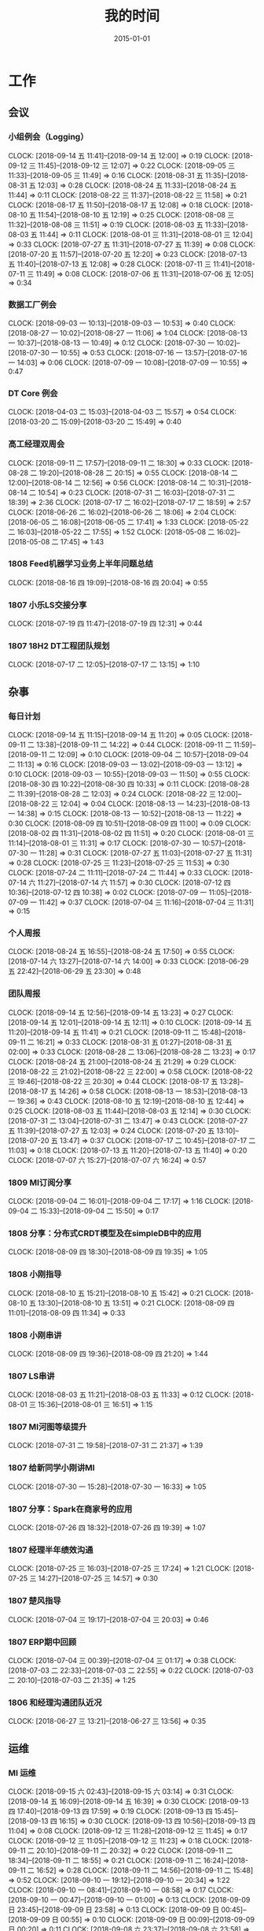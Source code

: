 #+TITLE: 我的时间
#+DATE: 2015-01-01

* 工作
** 会议
*** 小组例会（Logging）
    CLOCK: [2018-09-14 五 11:41]--[2018-09-14 五 12:00] =>  0:19
    CLOCK: [2018-09-12 三 11:45]--[2018-09-12 三 12:07] =>  0:22
    CLOCK: [2018-09-05 三 11:33]--[2018-09-05 三 11:49] =>  0:16
    CLOCK: [2018-08-31 五 11:35]--[2018-08-31 五 12:03] =>  0:28
    CLOCK: [2018-08-24 五 11:33]--[2018-08-24 五 11:44] =>  0:11
    CLOCK: [2018-08-22 三 11:37]--[2018-08-22 三 11:58] =>  0:21
    CLOCK: [2018-08-17 五 11:50]--[2018-08-17 五 12:08] =>  0:18
    CLOCK: [2018-08-10 五 11:54]--[2018-08-10 五 12:19] =>  0:25
    CLOCK: [2018-08-08 三 11:32]--[2018-08-08 三 11:51] =>  0:19
    CLOCK: [2018-08-03 五 11:33]--[2018-08-03 五 11:44] =>  0:11
    CLOCK: [2018-08-01 三 11:31]--[2018-08-01 三 12:04] =>  0:33
    CLOCK: [2018-07-27 五 11:31]--[2018-07-27 五 11:39] =>  0:08
    CLOCK: [2018-07-20 五 11:57]--[2018-07-20 五 12:20] =>  0:23
    CLOCK: [2018-07-13 五 11:40]--[2018-07-13 五 12:08] =>  0:28
    CLOCK: [2018-07-11 三 11:41]--[2018-07-11 三 11:49] =>  0:08
    CLOCK: [2018-07-06 五 11:31]--[2018-07-06 五 12:05] =>  0:34
*** 数据工厂例会
    CLOCK: [2018-09-03 一 10:13]--[2018-09-03 一 10:53] =>  0:40
    CLOCK: [2018-08-27 一 10:02]--[2018-08-27 一 11:06] =>  1:04
    CLOCK: [2018-08-13 一 10:37]--[2018-08-13 一 10:49] =>  0:12
    CLOCK: [2018-07-30 一 10:02]--[2018-07-30 一 10:55] =>  0:53
    CLOCK: [2018-07-16 一 13:57]--[2018-07-16 一 14:03] =>  0:06
    CLOCK: [2018-07-09 一 10:08]--[2018-07-09 一 10:55] =>  0:47
*** DT Core 例会
    CLOCK: [2018-04-03 二 15:03]--[2018-04-03 二 15:57] =>  0:54
    CLOCK: [2018-03-20 二 15:09]--[2018-03-20 二 15:49] =>  0:40
*** 高工经理双周会
    CLOCK: [2018-09-11 二 17:57]--[2018-09-11 二 18:30] =>  0:33
    CLOCK: [2018-08-28 二 19:20]--[2018-08-28 二 20:15] =>  0:55
    CLOCK: [2018-08-14 二 12:00]--[2018-08-14 二 12:56] =>  0:56
    CLOCK: [2018-08-14 二 10:31]--[2018-08-14 二 10:54] =>  0:23
    CLOCK: [2018-07-31 二 16:03]--[2018-07-31 二 18:39] =>  2:36
    CLOCK: [2018-07-17 二 16:02]--[2018-07-17 二 18:59] =>  2:57
    CLOCK: [2018-06-26 二 16:02]--[2018-06-26 二 18:06] =>  2:04
    CLOCK: [2018-06-05 二 16:08]--[2018-06-05 二 17:41] =>  1:33
    CLOCK: [2018-05-22 二 16:03]--[2018-05-22 二 17:55] =>  1:52
    CLOCK: [2018-05-08 二 16:02]--[2018-05-08 二 17:45] =>  1:43
*** 1808 Feed机器学习业务上半年问题总结
    CLOCK: [2018-08-16 四 19:09]--[2018-08-16 四 20:04] =>  0:55
*** 1807 小乐LS交接分享
    CLOCK: [2018-07-19 四 11:47]--[2018-07-19 四 12:31] =>  0:44
*** 1807 18H2 DT工程团队规划
    CLOCK: [2018-07-17 二 12:05]--[2018-07-17 二 13:15] =>  1:10
** 杂事
*** 每日计划
    CLOCK: [2018-09-14 五 11:15]--[2018-09-14 五 11:20] =>  0:05
    CLOCK: [2018-09-11 二 13:38]--[2018-09-11 二 14:22] =>  0:44
    CLOCK: [2018-09-11 二 11:59]--[2018-09-11 二 12:09] =>  0:10
    CLOCK: [2018-09-04 二 10:57]--[2018-09-04 二 11:13] =>  0:16
    CLOCK: [2018-09-03 一 13:02]--[2018-09-03 一 13:12] =>  0:10
    CLOCK: [2018-09-03 一 10:55]--[2018-09-03 一 11:50] =>  0:55
    CLOCK: [2018-08-30 四 10:22]--[2018-08-30 四 10:33] =>  0:11
    CLOCK: [2018-08-28 二 11:39]--[2018-08-28 二 12:03] =>  0:24
    CLOCK: [2018-08-22 三 12:00]--[2018-08-22 三 12:04] =>  0:04
    CLOCK: [2018-08-13 一 14:23]--[2018-08-13 一 14:38] =>  0:15
    CLOCK: [2018-08-13 一 10:52]--[2018-08-13 一 11:22] =>  0:30
    CLOCK: [2018-08-09 四 10:51]--[2018-08-09 四 11:00] =>  0:09
    CLOCK: [2018-08-02 四 11:31]--[2018-08-02 四 11:51] =>  0:20
    CLOCK: [2018-08-01 三 11:14]--[2018-08-01 三 11:31] =>  0:17
    CLOCK: [2018-07-30 一 10:57]--[2018-07-30 一 11:28] =>  0:31
    CLOCK: [2018-07-27 五 11:03]--[2018-07-27 五 11:31] =>  0:28
    CLOCK: [2018-07-25 三 11:23]--[2018-07-25 三 11:53] =>  0:30
    CLOCK: [2018-07-24 二 11:11]--[2018-07-24 二 11:44] =>  0:33
    CLOCK: [2018-07-14 六 11:27]--[2018-07-14 六 11:57] =>  0:30
    CLOCK: [2018-07-12 四 10:36]--[2018-07-12 四 10:38] =>  0:02
    CLOCK: [2018-07-09 一 11:05]--[2018-07-09 一 11:42] =>  0:37
    CLOCK: [2018-07-04 三 11:16]--[2018-07-04 三 11:31] =>  0:15
*** 个人周报
    CLOCK: [2018-08-24 五 16:55]--[2018-08-24 五 17:50] =>  0:55
    CLOCK: [2018-07-14 六 13:27]--[2018-07-14 六 14:00] =>  0:33
    CLOCK: [2018-06-29 五 22:42]--[2018-06-29 五 23:30] =>  0:48
*** 团队周报
    CLOCK: [2018-09-14 五 12:56]--[2018-09-14 五 13:23] =>  0:27
    CLOCK: [2018-09-14 五 12:01]--[2018-09-14 五 12:11] =>  0:10
    CLOCK: [2018-09-14 五 11:20]--[2018-09-14 五 11:41] =>  0:21
    CLOCK: [2018-09-11 二 15:48]--[2018-09-11 二 16:21] =>  0:33
    CLOCK: [2018-08-31 五 01:27]--[2018-08-31 五 02:00] =>  0:33
    CLOCK: [2018-08-28 二 13:06]--[2018-08-28 二 13:23] =>  0:17
    CLOCK: [2018-08-24 五 21:00]--[2018-08-24 五 21:29] =>  0:29
    CLOCK: [2018-08-22 三 21:02]--[2018-08-22 三 22:00] =>  0:58
    CLOCK: [2018-08-22 三 19:46]--[2018-08-22 三 20:30] =>  0:44
    CLOCK: [2018-08-17 五 13:28]--[2018-08-17 五 14:26] =>  0:58
    CLOCK: [2018-08-13 一 18:53]--[2018-08-13 一 19:36] =>  0:43
    CLOCK: [2018-08-10 五 12:19]--[2018-08-10 五 12:44] =>  0:25
    CLOCK: [2018-08-03 五 11:44]--[2018-08-03 五 12:14] =>  0:30
    CLOCK: [2018-07-31 二 13:04]--[2018-07-31 二 13:47] =>  0:43
    CLOCK: [2018-07-27 五 11:39]--[2018-07-27 五 12:03] =>  0:24
    CLOCK: [2018-07-20 五 13:10]--[2018-07-20 五 13:47] =>  0:37
    CLOCK: [2018-07-17 二 10:45]--[2018-07-17 二 11:03] =>  0:18
    CLOCK: [2018-07-13 五 11:20]--[2018-07-13 五 11:40] =>  0:20
    CLOCK: [2018-07-07 六 15:27]--[2018-07-07 六 16:24] =>  0:57
*** 1809 MI订阅分享
    CLOCK: [2018-09-04 二 16:01]--[2018-09-04 二 17:17] =>  1:16
    CLOCK: [2018-09-04 二 15:33]--[2018-09-04 二 15:50] =>  0:17
*** 1808 分享：分布式CRDT模型及在simpleDB中的应用
    CLOCK: [2018-08-09 四 18:30]--[2018-08-09 四 19:35] =>  1:05
*** 1808 小刚指导
    CLOCK: [2018-08-10 五 15:21]--[2018-08-10 五 15:42] =>  0:21
    CLOCK: [2018-08-10 五 13:30]--[2018-08-10 五 13:51] =>  0:21
    CLOCK: [2018-08-09 四 11:01]--[2018-08-09 四 11:34] =>  0:33
*** 1808 小刚串讲
    CLOCK: [2018-08-09 四 19:36]--[2018-08-09 四 21:20] =>  1:44
*** 1807 LS串讲
    CLOCK: [2018-08-03 五 11:21]--[2018-08-03 五 11:33] =>  0:12
    CLOCK: [2018-08-01 三 15:36]--[2018-08-01 三 16:51] =>  1:15
*** 1807 MI河图等级提升
    CLOCK: [2018-07-31 二 19:58]--[2018-07-31 二 21:37] =>  1:39
*** 1807 给新同学小刚讲MI
    CLOCK: [2018-07-30 一 15:28]--[2018-07-30 一 16:33] =>  1:05
*** 1807 分享：Spark在商家号的应用
    CLOCK: [2018-07-26 四 18:32]--[2018-07-26 四 19:39] =>  1:07
*** 1807 经理半年绩效沟通
    CLOCK: [2018-07-25 三 16:03]--[2018-07-25 三 17:24] =>  1:21
    CLOCK: [2018-07-25 三 14:27]--[2018-07-25 三 14:57] =>  0:30
*** 1807 楚风指导
    CLOCK: [2018-07-04 三 19:17]--[2018-07-04 三 20:03] =>  0:46
*** 1807 ERP期中回顾
    CLOCK: [2018-07-04 三 00:39]--[2018-07-04 三 01:17] =>  0:38
    CLOCK: [2018-07-03 二 22:33]--[2018-07-03 二 22:55] =>  0:22
    CLOCK: [2018-07-03 二 20:10]--[2018-07-03 二 21:35] =>  1:25
*** 1806 和经理沟通团队近况
    CLOCK: [2018-06-27 三 13:21]--[2018-06-27 三 13:56] =>  0:35
** 运维
*** MI 运维
    CLOCK: [2018-09-15 六 02:43]--[2018-09-15 六 03:14] =>  0:31
    CLOCK: [2018-09-14 五 16:09]--[2018-09-14 五 16:39] =>  0:30
    CLOCK: [2018-09-13 四 17:40]--[2018-09-13 四 17:59] =>  0:19
    CLOCK: [2018-09-13 四 15:45]--[2018-09-13 四 16:15] =>  0:30
    CLOCK: [2018-09-13 四 10:56]--[2018-09-13 四 11:04] =>  0:08
    CLOCK: [2018-09-12 三 11:28]--[2018-09-12 三 11:45] =>  0:17
    CLOCK: [2018-09-12 三 11:05]--[2018-09-12 三 11:23] =>  0:18
    CLOCK: [2018-09-11 二 20:10]--[2018-09-11 二 20:32] =>  0:22
    CLOCK: [2018-09-11 二 18:34]--[2018-09-11 二 18:55] =>  0:21
    CLOCK: [2018-09-11 二 16:24]--[2018-09-11 二 16:52] =>  0:28
    CLOCK: [2018-09-11 二 14:56]--[2018-09-11 二 15:48] =>  0:52
    CLOCK: [2018-09-10 一 19:12]--[2018-09-10 一 20:34] =>  1:22
    CLOCK: [2018-09-10 一 08:41]--[2018-09-10 一 08:58] =>  0:17
    CLOCK: [2018-09-10 一 00:47]--[2018-09-10 一 01:00] =>  0:13
    CLOCK: [2018-09-09 日 23:45]--[2018-09-09 日 23:58] =>  0:13
    CLOCK: [2018-09-09 日 00:45]--[2018-09-09 日 00:55] =>  0:10
    CLOCK: [2018-09-09 日 00:09]--[2018-09-09 日 00:20] =>  0:11
    CLOCK: [2018-09-08 六 23:37]--[2018-09-08 六 23:58] =>  0:21
    CLOCK: [2018-09-07 五 00:20]--[2018-09-07 五 00:54] =>  0:34
    CLOCK: [2018-09-06 四 13:20]--[2018-09-06 四 14:05] =>  0:45
    CLOCK: [2018-09-05 三 16:24]--[2018-09-05 三 17:08] =>  0:44
    CLOCK: [2018-09-04 二 19:35]--[2018-09-04 二 19:47] =>  0:12
    CLOCK: [2018-09-04 二 19:01]--[2018-09-04 二 19:19] =>  0:18
    CLOCK: [2018-09-04 二 17:25]--[2018-09-04 二 17:39] =>  0:14
    CLOCK: [2018-09-04 二 13:39]--[2018-09-04 二 14:41] =>  1:02
    CLOCK: [2018-09-04 二 00:27]--[2018-09-04 二 00:33] =>  0:06
    CLOCK: [2018-09-03 一 17:54]--[2018-09-03 一 18:05] =>  0:11
    CLOCK: [2018-08-31 五 21:00]--[2018-08-31 五 21:13] =>  0:13
    CLOCK: [2018-08-31 五 19:30]--[2018-08-31 五 19:45] =>  0:15
    CLOCK: [2018-08-31 五 17:25]--[2018-08-31 五 17:40] =>  0:15
    CLOCK: [2018-08-31 五 16:06]--[2018-08-31 五 16:15] =>  0:09
    CLOCK: [2018-08-31 五 13:01]--[2018-08-31 五 13:27] =>  0:26
    CLOCK: [2018-08-31 五 12:03]--[2018-08-31 五 12:12] =>  0:09
    CLOCK: [2018-08-30 四 18:11]--[2018-08-30 四 18:18] =>  0:07
    CLOCK: [2018-08-28 二 22:38]--[2018-08-28 二 22:57] =>  0:19
    CLOCK: [2018-08-28 二 15:31]--[2018-08-28 二 15:49] =>  0:18
    CLOCK: [2018-08-28 二 14:55]--[2018-08-28 二 15:28] =>  0:33
    CLOCK: [2018-08-28 二 14:19]--[2018-08-28 二 14:51] =>  0:32
    CLOCK: [2018-08-24 五 16:01]--[2018-08-24 五 16:53] =>  0:52
    CLOCK: [2018-08-24 五 14:07]--[2018-08-24 五 15:26] =>  1:19
    CLOCK: [2018-08-23 四 10:18]--[2018-08-23 四 10:52] =>  0:34
    CLOCK: [2018-08-22 三 19:24]--[2018-08-22 三 19:46] =>  0:22
    CLOCK: [2018-08-22 三 17:36]--[2018-08-22 三 17:38] =>  0:02
    CLOCK: [2018-08-22 三 16:40]--[2018-08-22 三 17:36] =>  0:56
    CLOCK: [2018-08-22 三 15:40]--[2018-08-22 三 15:57] =>  0:17
    CLOCK: [2018-08-22 三 12:59]--[2018-08-22 三 13:08] =>  0:09
    CLOCK: [2018-08-21 二 19:52]--[2018-08-21 二 20:26] =>  0:34
    CLOCK: [2018-08-21 二 12:28]--[2018-08-21 二 13:24] =>  0:56
    CLOCK: [2018-08-20 一 23:50]--[2018-08-20 一 23:58] =>  0:08
    CLOCK: [2018-08-19 日 18:06]--[2018-08-19 日 18:18] =>  0:12
    CLOCK: [2018-08-19 日 17:19]--[2018-08-19 日 17:52] =>  0:33
    CLOCK: [2018-08-17 五 15:00]--[2018-08-17 五 15:15] =>  0:15
    CLOCK: [2018-08-17 五 14:35]--[2018-08-17 五 14:40] =>  0:05
    CLOCK: [2018-08-16 四 21:47]--[2018-08-16 四 22:00] =>  0:13
    CLOCK: [2018-08-16 四 20:15]--[2018-08-16 四 20:37] =>  0:22
    CLOCK: [2018-08-16 四 10:36]--[2018-08-16 四 11:24] =>  0:48
    CLOCK: [2018-08-15 三 23:00]--[2018-08-15 三 23:16] =>  0:16
    CLOCK: [2018-08-15 三 22:32]--[2018-08-15 三 22:43] =>  0:11
    CLOCK: [2018-08-15 三 22:19]--[2018-08-15 三 22:31] =>  0:12
    CLOCK: [2018-08-15 三 20:42]--[2018-08-15 三 20:58] =>  0:16
    CLOCK: [2018-08-15 三 18:36]--[2018-08-15 三 18:51] =>  0:15
    CLOCK: [2018-08-15 三 14:21]--[2018-08-15 三 14:50] =>  0:29
    CLOCK: [2018-08-14 二 20:15]--[2018-08-14 二 21:17] =>  1:02
    CLOCK: [2018-08-14 二 10:54]--[2018-08-14 二 11:06] =>  0:12
    CLOCK: [2018-08-13 一 20:30]--[2018-08-13 一 20:59] =>  0:29
    CLOCK: [2018-08-13 一 15:52]--[2018-08-13 一 16:03] =>  0:11
    CLOCK: [2018-08-10 五 22:02]--[2018-08-10 五 22:20] =>  0:18
    CLOCK: [2018-08-10 五 20:13]--[2018-08-10 五 21:05] =>  0:52
    CLOCK: [2018-08-10 五 17:38]--[2018-08-10 五 17:46] =>  0:08
    CLOCK: [2018-08-10 五 17:13]--[2018-08-10 五 17:22] =>  0:09
    CLOCK: [2018-08-10 五 14:40]--[2018-08-10 五 15:20] =>  0:40
    CLOCK: [2018-08-10 五 13:51]--[2018-08-10 五 14:05] =>  0:14
    CLOCK: [2018-08-09 四 13:22]--[2018-08-09 四 13:45] =>  0:23
    CLOCK: [2018-08-09 四 12:56]--[2018-08-09 四 13:03] =>  0:07
    CLOCK: [2018-08-08 三 21:52]--[2018-08-08 三 22:30] =>  0:38
    CLOCK: [2018-08-08 三 11:53]--[2018-08-08 三 11:55] =>  0:02
    CLOCK: [2018-08-08 三 10:31]--[2018-08-08 三 11:32] =>  1:01
    CLOCK: [2018-08-07 二 22:37]--[2018-08-07 二 22:47] =>  0:10
    CLOCK: [2018-08-07 二 16:47]--[2018-08-07 二 17:33] =>  0:46
    CLOCK: [2018-08-07 二 10:35]--[2018-08-07 二 10:49] =>  0:14
    CLOCK: [2018-08-06 一 16:07]--[2018-08-06 一 16:53] =>  0:46
    CLOCK: [2018-08-06 一 14:47]--[2018-08-06 一 16:02] =>  1:15
    CLOCK: [2018-08-03 五 17:10]--[2018-08-03 五 17:32] =>  0:22
    CLOCK: [2018-08-03 五 13:02]--[2018-08-03 五 13:43] =>  0:41
    CLOCK: [2018-08-02 四 22:50]--[2018-08-02 四 22:56] =>  0:06
    CLOCK: [2018-08-02 四 18:57]--[2018-08-02 四 19:08] =>  0:11
    CLOCK: [2018-08-02 四 15:56]--[2018-08-02 四 16:04] =>  0:08
    CLOCK: [2018-08-02 四 15:16]--[2018-08-02 四 15:29] =>  0:13
    CLOCK: [2018-08-02 四 14:24]--[2018-08-02 四 14:54] =>  0:30
    CLOCK: [2018-08-02 四 12:29]--[2018-08-02 四 12:36] =>  0:07
    CLOCK: [2018-08-02 四 09:30]--[2018-08-02 四 09:44] =>  0:14
    CLOCK: [2018-08-01 三 19:41]--[2018-08-01 三 20:38] =>  0:57
    CLOCK: [2018-08-01 三 19:15]--[2018-08-01 三 19:18] =>  0:03
    CLOCK: [2018-07-31 二 22:15]--[2018-07-31 二 22:28] =>  0:13
    CLOCK: [2018-07-31 二 19:46]--[2018-07-31 二 19:58] =>  0:12
    CLOCK: [2018-07-30 一 18:46]--[2018-07-30 一 19:10] =>  0:24
    CLOCK: [2018-07-30 一 16:47]--[2018-07-30 一 17:02] =>  0:15
    CLOCK: [2018-07-30 一 11:28]--[2018-07-30 一 12:04] =>  0:36
    CLOCK: [2018-07-30 一 09:56]--[2018-07-30 一 10:02] =>  0:06
    CLOCK: [2018-07-27 五 23:34]--[2018-07-27 五 23:44] =>  0:10
    CLOCK: [2018-07-27 五 21:31]--[2018-07-27 五 22:00] =>  0:29
    CLOCK: [2018-07-26 四 20:02]--[2018-07-26 四 20:17] =>  0:15
    CLOCK: [2018-07-26 四 19:43]--[2018-07-26 四 20:02] =>  0:19
    CLOCK: [2018-07-26 四 18:22]--[2018-07-26 四 18:32] =>  0:10
    CLOCK: [2018-07-24 二 12:50]--[2018-07-24 二 13:14] =>  0:24
    CLOCK: [2018-07-24 二 11:48]--[2018-07-24 二 11:55] =>  0:07
    CLOCK: [2018-07-23 一 12:53]--[2018-07-23 一 13:02] =>  0:09
    CLOCK: [2018-07-23 一 11:03]--[2018-07-23 一 11:45] =>  0:42
    CLOCK: [2018-07-23 一 02:06]--[2018-07-23 一 02:24] =>  0:18
    CLOCK: [2018-07-20 五 21:14]--[2018-07-20 五 22:09] =>  0:55
    CLOCK: [2018-07-20 五 18:24]--[2018-07-20 五 18:34] =>  0:10
    CLOCK: [2018-07-20 五 17:26]--[2018-07-20 五 17:45] =>  0:19
    CLOCK: [2018-07-20 五 16:56]--[2018-07-20 五 17:26] =>  0:30
    CLOCK: [2018-07-20 五 11:10]--[2018-07-20 五 11:22] =>  0:12
    CLOCK: [2018-07-19 四 19:39]--[2018-07-19 四 20:03] =>  0:24
    CLOCK: [2018-07-19 四 16:50]--[2018-07-19 四 17:15] =>  0:25
    CLOCK: [2018-07-19 四 13:17]--[2018-07-19 四 14:31] =>  1:14
    CLOCK: [2018-07-19 四 00:19]--[2018-07-19 四 00:27] =>  0:08
    CLOCK: [2018-07-18 三 18:40]--[2018-07-18 三 18:55] =>  0:15
    CLOCK: [2018-07-18 三 17:13]--[2018-07-18 三 17:44] =>  0:31
    CLOCK: [2018-07-18 三 16:53]--[2018-07-18 三 17:08] =>  0:15
    CLOCK: [2018-07-18 三 15:32]--[2018-07-18 三 16:06] =>  0:34
    CLOCK: [2018-07-18 三 13:00]--[2018-07-18 三 13:05] =>  0:05
    CLOCK: [2018-07-18 三 11:59]--[2018-07-18 三 12:26] =>  0:27
    CLOCK: [2018-07-18 三 11:21]--[2018-07-18 三 11:54] =>  0:33
    CLOCK: [2018-07-17 二 20:39]--[2018-07-17 二 20:57] =>  0:18
    CLOCK: [2018-07-17 二 19:05]--[2018-07-17 二 20:35] =>  1:30
    CLOCK: [2018-07-17 二 13:47]--[2018-07-17 二 15:18] =>  1:31
    CLOCK: [2018-07-16 一 22:41]--[2018-07-16 一 22:55] =>  0:14
    CLOCK: [2018-07-16 一 15:08]--[2018-07-16 一 15:49] =>  0:41
    CLOCK: [2018-07-16 一 14:10]--[2018-07-16 一 14:28] =>  0:18
    CLOCK: [2018-07-13 五 18:48]--[2018-07-13 五 19:39] =>  0:51
    CLOCK: [2018-07-13 五 16:12]--[2018-07-13 五 16:19] =>  0:07
    CLOCK: [2018-07-13 五 15:04]--[2018-07-13 五 16:03] =>  0:59
    CLOCK: [2018-07-13 五 14:00]--[2018-07-13 五 14:15] =>  0:15
    CLOCK: [2018-07-12 四 16:00]--[2018-07-12 四 16:29] =>  0:29
    CLOCK: [2018-07-11 三 23:27]--[2018-07-11 三 23:42] =>  0:15
    CLOCK: [2018-07-11 三 15:20]--[2018-07-11 三 15:47] =>  0:27
    CLOCK: [2018-07-11 三 13:50]--[2018-07-11 三 14:26] =>  0:36
    CLOCK: [2018-07-11 三 12:46]--[2018-07-11 三 12:53] =>  0:07
    CLOCK: [2018-07-11 三 11:04]--[2018-07-11 三 11:41] =>  0:37
    CLOCK: [2018-07-10 二 20:49]--[2018-07-10 二 21:30] =>  0:41
    CLOCK: [2018-07-08 日 15:10]--[2018-07-08 日 15:36] =>  0:26
*** Bigdata 值班
    CLOCK: [2018-09-14 五 14:58]--[2018-09-14 五 15:09] =>  0:11
    CLOCK: [2018-07-03 二 15:51]--[2018-07-03 二 15:59] =>  0:08
    CLOCK: [2018-07-03 二 14:27]--[2018-07-03 二 15:00] =>  0:33
    CLOCK: [2018-07-03 二 13:58]--[2018-07-03 二 14:07] =>  0:09
*** QA测试
    CLOCK: [2018-07-31 二 15:21]--[2018-07-31 二 15:56] =>  0:35
    CLOCK: [2018-07-12 四 16:58]--[2018-07-12 四 17:40] =>  0:42
    CLOCK: [2018-07-10 二 19:31]--[2018-07-10 二 19:41] =>  0:10
    CLOCK: [2018-01-10 三 16:17]--[2018-01-10 三 16:27] =>  0:10
*** 1809 排查Feed机器学习reload失败问题
    CLOCK: [2018-09-11 二 12:48]--[2018-09-11 二 13:38] =>  0:50
    CLOCK: [2018-09-11 二 12:09]--[2018-09-11 二 12:10] =>  0:01
*** 1809 MI系统减负
    CLOCK: [2018-09-02 日 14:48]--[2018-09-02 日 15:02] =>  0:14
    CLOCK: [2018-09-02 日 13:43]--[2018-09-02 日 14:40] =>  0:57
*** 1808 29号bdcloud传输出现大diff问题
    CLOCK: [2018-09-01 六 17:28]--[2018-09-01 六 17:57] =>  0:29
    CLOCK: [2018-09-01 六 16:45]--[2018-09-01 六 17:07] =>  0:22
    CLOCK: [2018-08-31 五 17:40]--[2018-08-31 五 18:12] =>  0:32
    CLOCK: [2018-08-31 五 15:57]--[2018-08-31 五 15:59] =>  0:02
    CLOCK: [2018-08-31 五 14:16]--[2018-08-31 五 15:52] =>  1:36
    CLOCK: [2018-08-31 五 13:27]--[2018-08-31 五 13:55] =>  0:28
    CLOCK: [2018-08-31 五 00:36]--[2018-08-31 五 01:02] =>  0:26
    CLOCK: [2018-08-31 五 00:18]--[2018-08-31 五 00:32] =>  0:14
    CLOCK: [2018-08-30 四 22:52]--[2018-08-30 四 23:13] =>  0:21
    CLOCK: [2018-08-30 四 21:05]--[2018-08-30 四 22:00] =>  0:55
    CLOCK: [2018-08-30 四 20:23]--[2018-08-30 四 20:37] =>  0:14
    CLOCK: [2018-08-30 四 18:57]--[2018-08-30 四 20:20] =>  1:23
    CLOCK: [2018-08-30 四 17:29]--[2018-08-30 四 18:09] =>  0:40
    CLOCK: [2018-08-30 四 15:45]--[2018-08-30 四 17:17] =>  1:32
*** 1808 解决Passport写入afs缓慢的问题
    CLOCK: [2018-08-20 一 14:36]--[2018-08-20 一 15:42] =>  1:06
    CLOCK: [2018-08-20 一 13:14]--[2018-08-20 一 14:01] =>  0:47
*** 1808 wutai集群出现大量坏块
    CLOCK: [2018-08-14 二 16:58]--[2018-08-14 二 17:41] =>  0:43
    CLOCK: [2018-08-14 二 02:44]--[2018-08-14 二 03:28] =>  0:44
    CLOCK: [2018-08-14 二 00:59]--[2018-08-14 二 02:44] =>  1:45
*** 1807 map nginx pb日志打印问题
    CLOCK: [2018-08-15 三 11:32]--[2018-08-15 三 12:45] =>  1:13
    CLOCK: [2018-08-14 二 22:26]--[2018-08-14 二 22:29] =>  0:03
    CLOCK: [2018-08-14 二 19:24]--[2018-08-14 二 20:09] =>  0:45
    CLOCK: [2018-08-14 二 17:41]--[2018-08-14 二 18:02] =>  0:21
    CLOCK: [2018-08-14 二 16:25]--[2018-08-14 二 16:31] =>  0:06
    CLOCK: [2018-08-14 二 15:28]--[2018-08-14 二 15:55] =>  0:27
    CLOCK: [2018-08-14 二 11:06]--[2018-08-14 二 12:00] =>  0:54
    CLOCK: [2018-08-13 一 17:17]--[2018-08-13 一 17:45] =>  0:28
    CLOCK: [2018-08-13 一 14:40]--[2018-08-13 一 15:37] =>  0:57
    CLOCK: [2018-08-13 一 12:45]--[2018-08-13 一 13:39] =>  0:54
    CLOCK: [2018-08-13 一 11:22]--[2018-08-13 一 12:01] =>  0:39
    CLOCK: [2018-08-12 日 00:28]--[2018-08-12 日 00:39] =>  0:11
    CLOCK: [2018-08-11 六 23:02]--[2018-08-12 日 00:13] =>  1:11
    CLOCK: [2018-08-11 六 21:35]--[2018-08-11 六 22:51] =>  1:16
    CLOCK: [2018-08-11 六 17:27]--[2018-08-11 六 18:45] =>  1:18
    CLOCK: [2018-08-11 六 14:57]--[2018-08-11 六 16:00] =>  1:03
    CLOCK: [2018-08-10 五 16:25]--[2018-08-10 五 17:11] =>  0:46
    CLOCK: [2018-08-09 四 00:59]--[2018-08-09 四 03:55] =>  2:56
    CLOCK: [2018-08-08 三 22:38]--[2018-08-08 三 23:02] =>  0:24
    CLOCK: [2018-08-08 三 20:28]--[2018-08-08 三 21:20] =>  0:52
    CLOCK: [2018-08-08 三 19:00]--[2018-08-08 三 19:12] =>  0:12
    CLOCK: [2018-08-08 三 16:20]--[2018-08-08 三 17:53] =>  1:33
    CLOCK: [2018-08-08 三 14:29]--[2018-08-08 三 14:58] =>  0:29
    CLOCK: [2018-08-04 六 02:30]--[2018-08-04 六 03:00] =>  0:30
    CLOCK: [2018-08-03 五 20:31]--[2018-08-03 五 22:18] =>  1:47
    CLOCK: [2018-08-03 五 18:58]--[2018-08-03 五 20:28] =>  1:30
    CLOCK: [2018-07-28 六 20:13]--[2018-07-28 六 20:29] =>  0:16
    CLOCK: [2018-07-28 六 10:16]--[2018-07-28 六 11:16] =>  1:00
*** 1807 MI ZK故障跟进
    CLOCK: [2018-07-24 二 01:32]--[2018-07-24 二 01:53] =>  0:21
    CLOCK: [2018-07-23 一 23:04]--[2018-07-23 一 23:20] =>  0:16
    CLOCK: [2018-07-23 一 22:16]--[2018-07-23 一 22:25] =>  0:09
    CLOCK: [2018-07-23 一 19:23]--[2018-07-23 一 21:49] =>  2:26
    CLOCK: [2018-07-23 一 17:46]--[2018-07-23 一 18:02] =>  0:16
    CLOCK: [2018-07-21 六 16:53]--[2018-07-21 六 16:58] =>  0:05
    CLOCK: [2018-07-21 六 15:13]--[2018-07-21 六 16:17] =>  1:04
    CLOCK: [2018-07-20 五 15:58]--[2018-07-20 五 16:56] =>  0:58
    CLOCK: [2018-07-20 五 13:48]--[2018-07-20 五 15:27] =>  1:39
    CLOCK: [2018-07-20 五 12:21]--[2018-07-20 五 13:09] =>  0:48
    CLOCK: [2018-07-20 五 11:22]--[2018-07-20 五 11:57] =>  0:35
** MI 公开课
*** 1808 PR文章撰写
    CLOCK: [2018-09-02 日 00:37]--[2018-09-02 日 01:08] =>  0:31
*** 1808 讲课后的反思
    CLOCK: [2018-08-29 三 19:11]--[2018-08-29 三 20:27] =>  1:16
    CLOCK: [2018-08-29 三 16:51]--[2018-08-29 三 17:44] =>  0:53
    CLOCK: [2018-08-29 三 15:27]--[2018-08-29 三 16:00] =>  0:33
*** 1808 正式开讲
    CLOCK: [2018-08-29 三 14:00]--[2018-08-29 三 15:10] =>  1:10
*** 1808 PPT改进
    CLOCK: [2018-08-29 三 12:35]--[2018-08-29 三 13:45] =>  1:10
    CLOCK: [2018-08-29 三 10:57]--[2018-08-29 三 11:27] =>  0:30
    CLOCK: [2018-08-29 三 10:38]--[2018-08-29 三 10:54] =>  0:16
    CLOCK: [2018-08-29 三 09:29]--[2018-08-29 三 10:35] =>  1:06
    CLOCK: [2018-08-29 三 09:05]--[2018-08-29 三 09:27] =>  0:22
    CLOCK: [2018-08-29 三 08:10]--[2018-08-29 三 09:03] =>  0:53
*** 1808 PPT初版
    CLOCK: [2018-08-29 三 05:51]--[2018-08-29 三 07:36] =>  1:45
    CLOCK: [2018-08-29 三 02:34]--[2018-08-29 三 03:57] =>  1:23
    CLOCK: [2018-08-29 三 02:13]--[2018-08-29 三 02:28] =>  0:15
    CLOCK: [2018-08-29 三 00:13]--[2018-08-29 三 01:35] =>  1:22
    CLOCK: [2018-08-28 二 20:16]--[2018-08-28 二 21:10] =>  0:54
    CLOCK: [2018-08-28 二 18:30]--[2018-08-28 二 18:58] =>  0:28
    CLOCK: [2018-08-28 二 17:00]--[2018-08-28 二 17:36] =>  0:36
    CLOCK: [2018-08-28 二 15:49]--[2018-08-28 二 16:21] =>  0:32
    CLOCK: [2018-08-28 二 13:23]--[2018-08-28 二 13:45] =>  0:22
    CLOCK: [2018-08-28 二 12:52]--[2018-08-28 二 13:01] =>  0:09
*** 1808 材料准备
    CLOCK: [2018-08-28 二 12:51]--[2018-08-28 二 12:52] =>  0:01
    CLOCK: [2018-08-28 二 02:42]--[2018-08-28 二 04:36] =>  1:54
    CLOCK: [2018-08-28 二 01:33]--[2018-08-28 二 01:42] =>  0:09
    CLOCK: [2018-08-25 六 21:12]--[2018-08-25 六 22:04] =>  0:52
*** 1808 BIT登记表填写
    CLOCK: [2018-08-23 四 10:52]--[2018-08-23 四 11:20] =>  0:28
** BD 职称评定七
*** 1809 评定后的经理沟通
    CLOCK: [2018-09-05 三 15:25]--[2018-09-05 三 16:00] =>  0:35
*** 1808 答辩后总结
    CLOCK: [2018-08-20 一 19:38]--[2018-08-20 一 20:45] =>  1:07
    CLOCK: [2018-08-20 一 18:39]--[2018-08-20 一 19:09] =>  0:30
    CLOCK: [2018-08-20 一 17:51]--[2018-08-20 一 18:02] =>  0:11
    CLOCK: [2018-08-20 一 16:52]--[2018-08-20 一 17:32] =>  0:40
    CLOCK: [2018-08-20 一 15:44]--[2018-08-20 一 16:46] =>  1:02
    CLOCK: [2018-08-20 一 11:35]--[2018-08-20 一 11:49] =>  0:14
*** 1808 正式答辩
    CLOCK: [2018-08-20 一 10:58]--[2018-08-20 一 11:21] =>  0:23
*** 1808 PPT整改
    CLOCK: [2018-08-20 一 10:51]--[2018-08-20 一 10:58] =>  0:07
    CLOCK: [2018-08-20 一 09:21]--[2018-08-20 一 10:44] =>  1:23
    CLOCK: [2018-08-20 一 08:34]--[2018-08-20 一 09:19] =>  0:45
    CLOCK: [2018-08-20 一 07:49]--[2018-08-20 一 08:25] =>  0:36
    CLOCK: [2018-08-20 一 05:41]--[2018-08-20 一 06:22] =>  0:41
    CLOCK: [2018-08-20 一 04:51]--[2018-08-20 一 05:25] =>  0:34
    CLOCK: [2018-08-20 一 01:38]--[2018-08-20 一 03:02] =>  1:24
    CLOCK: [2018-08-20 一 00:50]--[2018-08-20 一 01:30] =>  0:40
    CLOCK: [2018-08-19 日 22:35]--[2018-08-20 一 00:05] =>  1:30
    CLOCK: [2018-08-19 日 19:55]--[2018-08-19 日 20:54] =>  0:59
    CLOCK: [2018-08-19 日 18:18]--[2018-08-19 日 18:58] =>  0:40
    CLOCK: [2018-08-19 日 14:44]--[2018-08-19 日 15:53] =>  1:09
    CLOCK: [2018-08-19 日 12:01]--[2018-08-19 日 13:25] =>  1:24
    CLOCK: [2018-08-19 日 02:58]--[2018-08-19 日 03:55] =>  0:57
    CLOCK: [2018-08-18 六 17:06]--[2018-08-18 六 18:00] =>  0:54
    CLOCK: [2018-08-18 六 15:07]--[2018-08-18 六 15:26] =>  0:19
    CLOCK: [2018-08-18 六 10:50]--[2018-08-18 六 11:20] =>  0:30
    CLOCK: [2018-08-17 五 19:53]--[2018-08-17 五 21:16] =>  1:23
    CLOCK: [2018-08-17 五 17:05]--[2018-08-17 五 17:47] =>  0:42
    CLOCK: [2018-08-17 五 16:20]--[2018-08-17 五 17:04] =>  0:44
    CLOCK: [2018-08-17 五 15:16]--[2018-08-17 五 15:17] =>  0:01
*** 1808 宇航锋哥Review
    CLOCK: [2018-08-16 四 00:42]--[2018-08-16 四 01:04] =>  0:22
    CLOCK: [2018-08-15 三 19:15]--[2018-08-15 三 20:40] =>  1:25
*** 1808 开始写PPT提纲
    CLOCK: [2018-08-15 三 15:06]--[2018-08-15 三 15:16] =>  0:10
    CLOCK: [2018-08-15 三 14:50]--[2018-08-15 三 15:05] =>  0:15
    CLOCK: [2018-08-14 二 00:09]--[2018-08-14 二 00:40] =>  0:31
    CLOCK: [2018-08-13 一 19:49]--[2018-08-13 一 20:30] =>  0:41
    CLOCK: [2018-08-12 日 22:37]--[2018-08-12 日 23:41] =>  1:04
    CLOCK: [2018-08-12 日 15:49]--[2018-08-12 日 16:06] =>  0:17
    CLOCK: [2018-08-12 日 14:39]--[2018-08-12 日 15:00] =>  0:21
    CLOCK: [2018-08-08 三 00:35]--[2018-08-08 三 00:55] =>  0:20
    CLOCK: [2018-08-07 二 22:47]--[2018-08-08 三 00:01] =>  1:14
    CLOCK: [2018-08-07 二 21:44]--[2018-08-07 二 22:03] =>  0:19
    CLOCK: [2018-08-07 二 18:25]--[2018-08-07 二 18:43] =>  0:18
    CLOCK: [2018-08-07 二 17:42]--[2018-08-07 二 18:04] =>  0:22
*** 1808 整理材料
    CLOCK: [2018-08-13 一 16:15]--[2018-08-13 一 17:17] =>  1:02
    CLOCK: [2018-08-08 三 13:13]--[2018-08-08 三 14:28] =>  1:15
    CLOCK: [2018-08-08 三 08:32]--[2018-08-08 三 10:30] =>  1:58
    CLOCK: [2018-08-07 二 15:50]--[2018-08-07 二 16:47] =>  0:57
    CLOCK: [2018-08-07 二 09:31]--[2018-08-07 二 10:15] =>  0:44
    CLOCK: [2018-08-07 二 05:54]--[2018-08-07 二 06:10] =>  0:16
    CLOCK: [2018-08-07 二 03:41]--[2018-08-07 二 05:20] =>  1:39
    CLOCK: [2018-08-06 一 20:50]--[2018-08-06 一 22:18] =>  1:28
    CLOCK: [2018-08-06 一 19:49]--[2018-08-06 一 20:20] =>  0:31
    CLOCK: [2018-08-06 一 00:40]--[2018-08-06 一 01:22] =>  0:42
    CLOCK: [2018-08-05 日 22:43]--[2018-08-05 日 23:57] =>  1:14
*** 1808 学习PPT制作技巧
    CLOCK: [2018-08-05 日 21:22]--[2018-08-05 日 21:45] =>  0:23
    CLOCK: [2018-08-05 日 19:44]--[2018-08-05 日 20:53] =>  1:09
*** 1807 上半年工作按月回顾
    CLOCK: [2018-08-05 日 14:32]--[2018-08-05 日 16:25] =>  1:53
    CLOCK: [2018-08-05 日 13:01]--[2018-08-05 日 14:21] =>  1:20
    CLOCK: [2018-08-05 日 03:04]--[2018-08-05 日 04:24] =>  1:20
    CLOCK: [2018-08-04 六 18:01]--[2018-08-04 六 18:44] =>  0:43
    CLOCK: [2018-08-04 六 13:16]--[2018-08-04 六 14:00] =>  0:44
*** 1802 事后总结
    CLOCK: [2018-02-09 五 13:11]--[2018-02-09 五 13:37] =>  0:26
    CLOCK: [2018-02-07 三 15:01]--[2018-02-07 三 16:05] =>  1:04
    CLOCK: [2018-02-07 三 14:04]--[2018-02-07 三 14:30] =>  0:26
    CLOCK: [2018-02-07 三 11:25]--[2018-02-07 三 12:04] =>  0:39
    CLOCK: [2018-02-06 二 20:42]--[2018-02-06 二 20:52] =>  0:10
    CLOCK: [2018-02-06 二 20:00]--[2018-02-06 二 20:20] =>  0:20
*** 1802 正式答辩
    CLOCK: [2018-02-06 二 19:00]--[2018-02-06 二 19:42] =>  0:42
*** 1802 材料继续完善
    CLOCK: [2018-02-06 二 13:43]--[2018-02-06 二 14:09] =>  0:26
    CLOCK: [2018-02-06 二 13:35]--[2018-02-06 二 13:43] =>  0:08
    CLOCK: [2018-02-06 二 11:58]--[2018-02-06 二 12:24] =>  0:26
    CLOCK: [2018-02-06 二 11:21]--[2018-02-06 二 11:32] =>  0:11
    CLOCK: [2018-02-06 二 10:36]--[2018-02-06 二 10:42] =>  0:06
    CLOCK: [2018-02-06 二 02:41]--[2018-02-06 二 03:51] =>  1:10
*** 1802 PPT撰写
    CLOCK: [2018-02-06 二 18:30]--[2018-02-06 二 19:00] =>  0:30
    CLOCK: [2018-02-06 二 16:33]--[2018-02-06 二 18:16] =>  1:43
    CLOCK: [2018-02-06 二 15:07]--[2018-02-06 二 16:18] =>  1:11
    CLOCK: [2018-02-06 二 14:24]--[2018-02-06 二 15:04] =>  0:40
    CLOCK: [2018-02-06 二 14:16]--[2018-02-06 二 14:19] =>  0:03
    CLOCK: [2018-02-06 二 14:09]--[2018-02-06 二 14:13] =>  0:04
    CLOCK: [2018-02-06 二 12:24]--[2018-02-06 二 12:27] =>  0:03
    CLOCK: [2018-02-06 二 10:30]--[2018-02-06 二 10:36] =>  0:06
    CLOCK: [2018-02-06 二 09:46]--[2018-02-06 二 10:02] =>  0:16
    CLOCK: [2018-02-06 二 08:10]--[2018-02-06 二 09:44] =>  1:34
    CLOCK: [2018-02-06 二 03:57]--[2018-02-06 二 05:27] =>  1:30
    CLOCK: [2018-02-06 二 02:36]--[2018-02-06 二 02:41] =>  0:05
    CLOCK: [2018-02-06 二 01:38]--[2018-02-06 二 02:27] =>  0:49
    CLOCK: [2018-02-06 二 00:45]--[2018-02-06 二 01:30] =>  0:45
    CLOCK: [2018-02-06 二 00:01]--[2018-02-06 二 00:30] =>  0:29
    CLOCK: [2018-02-05 一 22:48]--[2018-02-06 二 00:01] =>  1:13
    CLOCK: [2018-02-05 一 15:59]--[2018-02-05 一 16:42] =>  0:43
*** 1802 项目回顾
    CLOCK: [2018-02-05 一 14:44]--[2018-02-05 一 15:59] =>  1:15
    CLOCK: [2018-02-05 一 14:26]--[2018-02-05 一 14:36] =>  0:10
    CLOCK: [2018-02-05 一 12:58]--[2018-02-05 一 13:44] =>  0:46
    CLOCK: [2018-02-05 一 00:04]--[2018-02-05 一 00:32] =>  0:28
    CLOCK: [2018-02-04 日 23:01]--[2018-02-05 一 00:04] =>  1:03
    CLOCK: [2018-02-04 日 21:54]--[2018-02-04 日 23:01] =>  1:07
    CLOCK: [2018-02-04 日 20:53]--[2018-02-04 日 21:46] =>  0:53
    CLOCK: [2018-02-04 日 13:37]--[2018-02-04 日 14:52] =>  1:15
    CLOCK: [2018-02-04 日 00:00]--[2018-02-04 日 00:19] =>  0:19
*** 1801 前期准备
    CLOCK: [2018-02-03 六 17:41]--[2018-02-03 六 18:30] =>  0:49
    CLOCK: [2018-01-24 三 21:28]--[2018-01-24 三 21:46] =>  0:18
    CLOCK: [2018-01-24 三 15:53]--[2018-01-24 三 16:04] =>  0:11
    CLOCK: [2018-01-24 三 13:11]--[2018-01-24 三 14:30] =>  1:19
*** 1708 正式答辩
    CLOCK: [2017-08-22 二 16:02]--[2017-08-22 二 16:25] =>  0:23
*** 1708 PPT撰写
    CLOCK: [2017-08-22 二 15:16]--[2017-08-22 二 16:02] =>  0:46
    CLOCK: [2017-08-22 二 14:38]--[2017-08-22 二 15:06] =>  0:28
    CLOCK: [2017-08-22 二 13:50]--[2017-08-22 二 14:36] =>  0:46
    CLOCK: [2017-08-22 二 12:16]--[2017-08-22 二 13:36] =>  1:20
    CLOCK: [2017-08-22 二 12:10]--[2017-08-22 二 12:13] =>  0:03
    CLOCK: [2017-08-22 二 11:25]--[2017-08-22 二 11:46] =>  0:21
    CLOCK: [2017-08-22 二 10:34]--[2017-08-22 二 11:01] =>  0:27
    CLOCK: [2017-08-22 二 09:28]--[2017-08-22 二 10:33] =>  1:05
    CLOCK: [2017-08-22 二 08:00]--[2017-08-22 二 09:06] =>  1:06
    CLOCK: [2017-08-21 一 18:25]--[2017-08-21 一 18:58] =>  0:33
    CLOCK: [2017-08-21 一 16:56]--[2017-08-21 一 17:33] =>  0:37
*** 1708 评审材料撰写
    CLOCK: [2017-08-12 六 19:25]--[2017-08-12 六 20:12] =>  0:47
    CLOCK: [2017-08-12 六 17:23]--[2017-08-12 六 18:45] =>  1:22
    CLOCK: [2017-08-11 五 15:16]--[2017-08-11 五 16:32] =>  1:16
    CLOCK: [2017-08-11 五 14:41]--[2017-08-11 五 15:10] =>  0:29
    CLOCK: [2017-08-11 五 13:36]--[2017-08-11 五 14:23] =>  0:47
    CLOCK: [2017-08-11 五 11:49]--[2017-08-11 五 11:56] =>  0:07
    CLOCK: [2017-08-11 五 08:59]--[2017-08-11 五 10:22] =>  1:23
    CLOCK: [2017-08-09 三 23:28]--[2017-08-10 四 00:55] =>  1:27
*** 1708 T6一年半工作回顾
    CLOCK: [2017-08-08 二 21:55]--[2017-08-08 二 22:26] =>  0:31
    CLOCK: [2017-08-08 二 17:39]--[2017-08-08 二 18:58] =>  1:19
    CLOCK: [2017-08-08 二 09:42]--[2017-08-08 二 09:57] =>  0:15
    CLOCK: [2017-08-08 二 08:12]--[2017-08-08 二 09:24] =>  1:12
    CLOCK: [2017-08-08 二 03:31]--[2017-08-08 二 04:05] =>  0:34
    CLOCK: [2017-08-08 二 02:23]--[2017-08-08 二 02:52] =>  0:29
    CLOCK: [2017-08-07 一 16:41]--[2017-08-07 一 16:59] =>  0:18
    CLOCK: [2017-08-07 一 15:47]--[2017-08-07 一 16:13] =>  0:26
    CLOCK: [2017-08-07 一 10:31]--[2017-08-07 一 10:33] =>  0:02
    CLOCK: [2017-08-06 日 22:17]--[2017-08-06 日 22:51] =>  0:34
    CLOCK: [2017-08-06 日 20:33]--[2017-08-06 日 21:59] =>  1:26
    CLOCK: [2017-08-06 日 16:35]--[2017-08-06 日 16:58] =>  0:23
*** 1708 前期准备
    CLOCK: [2017-08-06 日 18:44]--[2017-08-06 日 18:53] =>  0:09
    CLOCK: [2017-08-06 日 15:24]--[2017-08-06 日 16:13] =>  0:49
    CLOCK: [2017-08-06 日 12:15]--[2017-08-06 日 12:25] =>  0:10
    CLOCK: [2017-08-03 四 14:50]--[2017-08-03 四 15:06] =>  0:16
** MI 上云
*** 1809 上云工作梳理
    CLOCK: [2018-09-12 三 16:05]--[2018-09-12 三 16:19] =>  0:14
*** 1809 功能需求讨论
    CLOCK: [2018-09-12 三 15:07]--[2018-09-12 三 16:01] =>  0:54
    CLOCK: [2018-09-03 一 16:01]--[2018-09-03 一 16:54] =>  0:53
    CLOCK: [2018-09-03 一 15:22]--[2018-09-03 一 16:00] =>  0:38
*** 1808 Pingo上云方案讨论
    CLOCK: [2018-08-27 一 17:09]--[2018-08-27 一 18:10] =>  1:01
** MI 3.0 RS
*** 1809 9.14MI交付打包和上线
    CLOCK: [2018-09-14 五 16:43]--[2018-09-14 五 17:17] =>  0:34
    CLOCK: [2018-09-14 五 15:57]--[2018-09-14 五 16:01] =>  0:04
    CLOCK: [2018-09-14 五 14:14]--[2018-09-14 五 14:54] =>  0:40
    CLOCK: [2018-09-14 五 13:29]--[2018-09-14 五 13:47] =>  0:18
*** 1809 密码泄露等高危漏洞修补
    CLOCK: [2018-09-14 五 17:46]--[2018-09-14 五 17:50] =>  0:04
    CLOCK: [2018-09-14 五 15:09]--[2018-09-14 五 15:56] =>  0:47
    CLOCK: [2018-09-13 四 21:12]--[2018-09-13 四 21:22] =>  0:10
    CLOCK: [2018-09-13 四 19:39]--[2018-09-13 四 21:10] =>  1:31
    CLOCK: [2018-09-13 四 19:19]--[2018-09-13 四 19:27] =>  0:08
    CLOCK: [2018-09-13 四 17:59]--[2018-09-13 四 18:05] =>  0:06
    CLOCK: [2018-09-13 四 16:16]--[2018-09-13 四 16:51] =>  0:35
    CLOCK: [2018-09-05 三 11:50]--[2018-09-05 三 11:56] =>  0:06
    CLOCK: [2018-09-05 三 11:21]--[2018-09-05 三 11:33] =>  0:12
    CLOCK: [2018-09-05 三 09:20]--[2018-09-05 三 09:49] =>  0:29
    CLOCK: [2018-09-05 三 00:23]--[2018-09-05 三 00:31] =>  0:08
    CLOCK: [2018-09-04 二 19:47]--[2018-09-04 二 20:22] =>  0:35
    CLOCK: [2018-09-04 二 14:41]--[2018-09-04 二 14:57] =>  0:16
    CLOCK: [2018-09-04 二 12:40]--[2018-09-04 二 13:08] =>  0:28
    CLOCK: [2018-09-04 二 11:45]--[2018-09-04 二 11:52] =>  0:07
    CLOCK: [2018-09-04 二 11:18]--[2018-09-04 二 11:40] =>  0:22
    CLOCK: [2018-09-03 一 22:19]--[2018-09-03 一 22:49] =>  0:30
*** 1809 国庆前剩余bug修复规划
    CLOCK: [2018-09-13 四 15:02]--[2018-09-13 四 15:41] =>  0:39
    CLOCK: [2018-09-13 四 14:19]--[2018-09-13 四 14:58] =>  0:39
    CLOCK: [2018-09-13 四 11:50]--[2018-09-13 四 12:02] =>  0:12
    CLOCK: [2018-09-12 三 17:09]--[2018-09-12 三 17:22] =>  0:13
    CLOCK: [2018-09-12 三 14:38]--[2018-09-12 三 15:03] =>  0:25
    CLOCK: [2018-09-12 三 13:20]--[2018-09-12 三 13:57] =>  0:37
*** 1809 9.5MI交付打包和上线
    CLOCK: [2018-09-05 三 16:05]--[2018-09-05 三 16:24] =>  0:19
    CLOCK: [2018-09-05 三 14:13]--[2018-09-05 三 15:25] =>  1:12
    CLOCK: [2018-09-05 三 13:04]--[2018-09-05 三 13:41] =>  0:37
*** 1806 RS 沟通会议
    CLOCK: [2018-09-12 三 10:16]--[2018-09-12 三 11:01] =>  0:45
    CLOCK: [2018-09-05 三 10:10]--[2018-09-05 三 11:14] =>  1:04
    CLOCK: [2018-09-03 一 17:02]--[2018-09-03 一 17:41] =>  0:39
    CLOCK: [2018-08-15 三 15:16]--[2018-08-15 三 16:41] =>  1:25
    CLOCK: [2018-08-08 三 15:07]--[2018-08-08 三 16:11] =>  1:04
    CLOCK: [2018-07-31 二 10:59]--[2018-07-31 二 11:44] =>  0:45
    CLOCK: [2018-07-18 三 14:40]--[2018-07-18 三 15:31] =>  0:51
    CLOCK: [2018-07-06 五 10:22]--[2018-07-06 五 10:55] =>  0:33
    CLOCK: [2018-06-15 五 10:00]--[2018-06-15 五 11:46] =>  1:46
    CLOCK: [2018-06-08 五 10:01]--[2018-06-08 五 11:05] =>  1:04
    CLOCK: [2018-06-07 四 15:21]--[2018-06-07 四 16:02] =>  0:41
    CLOCK: [2018-06-07 四 15:01]--[2018-06-07 四 15:21] =>  0:20
    CLOCK: [2018-06-04 一 17:09]--[2018-06-04 一 18:24] =>  1:15
*** 1809 修复DBO选表bug
    CLOCK: [2018-09-03 一 21:46]--[2018-09-03 一 22:01] =>  0:15
    CLOCK: [2018-09-03 一 19:25]--[2018-09-03 一 21:31] =>  2:06
    CLOCK: [2018-09-03 一 14:28]--[2018-09-03 一 15:21] =>  0:53
*** 1808 RS现场不稳定问题跟进
    CLOCK: [2018-09-12 三 16:19]--[2018-09-12 三 17:09] =>  0:50
    CLOCK: [2018-08-30 四 14:32]--[2018-08-30 四 15:05] =>  0:33
    CLOCK: [2018-08-30 四 12:22]--[2018-08-30 四 12:55] =>  0:33
    CLOCK: [2018-08-30 四 10:33]--[2018-08-30 四 11:49] =>  1:16
*** 1808 按照主键周期调度
    CLOCK: [2018-09-12 三 19:18]--[2018-09-12 三 20:26] =>  1:08
    CLOCK: [2018-09-12 三 18:45]--[2018-09-12 三 18:56] =>  0:11
    CLOCK: [2018-09-12 三 17:22]--[2018-09-12 三 17:59] =>  0:37
    CLOCK: [2018-08-27 一 21:18]--[2018-08-27 一 21:33] =>  0:15
    CLOCK: [2018-08-27 一 19:18]--[2018-08-27 一 21:17] =>  1:59
    CLOCK: [2018-08-27 一 18:13]--[2018-08-27 一 18:32] =>  0:19
    CLOCK: [2018-08-27 一 16:51]--[2018-08-27 一 16:56] =>  0:05
    CLOCK: [2018-08-27 一 16:14]--[2018-08-27 一 16:18] =>  0:04
    CLOCK: [2018-08-27 一 15:57]--[2018-08-27 一 16:13] =>  0:16
    CLOCK: [2018-08-27 一 15:15]--[2018-08-27 一 15:37] =>  0:22
    CLOCK: [2018-08-27 一 14:13]--[2018-08-27 一 15:06] =>  0:53
    CLOCK: [2018-08-27 一 13:08]--[2018-08-27 一 13:59] =>  0:51
    CLOCK: [2018-08-27 一 12:41]--[2018-08-27 一 12:55] =>  0:14
    CLOCK: [2018-08-27 一 11:09]--[2018-08-27 一 11:45] =>  0:36
    CLOCK: [2018-08-24 五 08:23]--[2018-08-24 五 10:46] =>  2:23
    CLOCK: [2018-08-24 五 06:09]--[2018-08-24 五 07:08] =>  0:59
    CLOCK: [2018-08-24 五 02:13]--[2018-08-24 五 03:21] =>  1:08
    CLOCK: [2018-08-24 五 00:33]--[2018-08-24 五 01:24] =>  0:51
    CLOCK: [2018-08-23 四 22:05]--[2018-08-24 五 00:07] =>  2:02
    CLOCK: [2018-08-23 四 05:15]--[2018-08-23 四 05:33] =>  0:18
    CLOCK: [2018-08-23 四 02:26]--[2018-08-23 四 03:04] =>  0:38
    CLOCK: [2018-08-22 三 16:20]--[2018-08-22 三 16:40] =>  0:20
    CLOCK: [2018-08-22 三 10:33]--[2018-08-22 三 11:05] =>  0:32
    CLOCK: [2018-08-22 三 00:44]--[2018-08-22 三 02:46] =>  2:02
    CLOCK: [2018-08-21 二 21:58]--[2018-08-21 二 22:18] =>  0:20
    CLOCK: [2018-08-21 二 13:26]--[2018-08-21 二 14:57] =>  1:31
    CLOCK: [2018-08-21 二 00:12]--[2018-08-21 二 00:30] =>  0:18
*** 1808 RS剩余bug修复
    CLOCK: [2018-09-03 一 14:05]--[2018-09-03 一 14:26] =>  0:21
    CLOCK: [2018-08-24 五 12:49]--[2018-08-24 五 13:22] =>  0:33
    CLOCK: [2018-08-24 五 11:45]--[2018-08-24 五 12:06] =>  0:21
    CLOCK: [2018-08-23 四 16:25]--[2018-08-23 四 18:35] =>  2:10
*** 1808 RS上线模板更新
    CLOCK: [2018-08-21 二 21:21]--[2018-08-21 二 21:57] =>  0:36
    CLOCK: [2018-08-21 二 20:26]--[2018-08-21 二 20:52] =>  0:26
    CLOCK: [2018-08-21 二 16:30]--[2018-08-21 二 17:51] =>  1:21
    CLOCK: [2018-08-21 二 16:06]--[2018-08-21 二 16:16] =>  0:10
    CLOCK: [2018-08-21 二 15:10]--[2018-08-21 二 16:04] =>  0:54
*** 1808 Kerberos UI
    CLOCK: [2018-08-16 四 11:33]--[2018-08-16 四 11:54] =>  0:21
*** 1808 8.22交付开发规划
    CLOCK: [2018-08-24 五 10:46]--[2018-08-24 五 11:33] =>  0:47
    CLOCK: [2018-08-21 二 11:07]--[2018-08-21 二 11:49] =>  0:42
    CLOCK: [2018-08-20 一 23:58]--[2018-08-21 二 00:12] =>  0:14
    CLOCK: [2018-08-20 一 20:58]--[2018-08-20 一 21:16] =>  0:18
    CLOCK: [2018-08-17 五 15:48]--[2018-08-17 五 16:20] =>  0:32
    CLOCK: [2018-08-16 四 22:30]--[2018-08-16 四 22:57] =>  0:27
    CLOCK: [2018-08-16 四 16:45]--[2018-08-16 四 17:51] =>  1:06
    CLOCK: [2018-08-16 四 11:24]--[2018-08-16 四 11:33] =>  0:09
    CLOCK: [2018-08-09 四 21:32]--[2018-08-09 四 21:45] =>  0:13
    CLOCK: [2018-08-09 四 16:32]--[2018-08-09 四 17:47] =>  1:15
    CLOCK: [2018-08-09 四 14:41]--[2018-08-09 四 15:42] =>  1:01
    CLOCK: [2018-08-09 四 13:45]--[2018-08-09 四 14:40] =>  0:55
    CLOCK: [2018-08-09 四 11:39]--[2018-08-09 四 11:54] =>  0:15
*** 1807 8.3MI交付打包和上线
    CLOCK: [2018-08-03 五 15:00]--[2018-08-03 五 17:10] =>  2:10
    CLOCK: [2018-08-03 五 14:12]--[2018-08-03 五 15:00] =>  0:48
*** 1808 Pingo调度插件升级
    CLOCK: [2018-08-06 一 18:51]--[2018-08-06 一 19:49] =>  0:58
    CLOCK: [2018-08-06 一 16:53]--[2018-08-06 一 18:08] =>  1:15
    CLOCK: [2018-08-03 五 01:44]--[2018-08-03 五 03:13] =>  1:29
    CLOCK: [2018-08-02 四 21:38]--[2018-08-02 四 21:43] =>  0:05
*** 1807 8.3交付bug修复
    CLOCK: [2018-07-30 一 19:52]--[2018-07-30 一 20:44] =>  0:52
    CLOCK: [2018-07-28 六 16:26]--[2018-07-28 六 17:23] =>  0:57
    CLOCK: [2018-07-20 五 18:34]--[2018-07-20 五 18:42] =>  0:08
    CLOCK: [2018-07-19 四 22:06]--[2018-07-19 四 22:39] =>  0:33
    CLOCK: [2018-07-19 四 20:03]--[2018-07-19 四 20:40] =>  0:37
    CLOCK: [2018-07-19 四 17:25]--[2018-07-19 四 17:54] =>  0:29
*** 1807 8.3交付开发规划
    CLOCK: [2018-07-19 四 21:31]--[2018-07-19 四 22:00] =>  0:29
    CLOCK: [2018-07-19 四 20:41]--[2018-07-19 四 21:31] =>  0:50
*** 1807 接入Prometheus功能完善
    CLOCK: [2018-08-02 四 19:42]--[2018-08-02 四 21:22] =>  1:40
    CLOCK: [2018-08-02 四 19:08]--[2018-08-02 四 19:19] =>  0:11
    CLOCK: [2018-08-02 四 17:52]--[2018-08-02 四 17:59] =>  0:07
    CLOCK: [2018-08-02 四 14:54]--[2018-08-02 四 15:16] =>  0:22
    CLOCK: [2018-08-02 四 13:05]--[2018-08-02 四 13:54] =>  0:49
    CLOCK: [2018-08-02 四 00:19]--[2018-08-02 四 00:53] =>  0:34
    CLOCK: [2018-08-01 三 19:18]--[2018-08-01 三 19:41] =>  0:23
    CLOCK: [2018-08-01 三 17:00]--[2018-08-01 三 17:51] =>  0:51
    CLOCK: [2018-08-01 三 14:40]--[2018-08-01 三 15:36] =>  0:56
    CLOCK: [2018-08-01 三 13:21]--[2018-08-01 三 14:38] =>  1:17
    CLOCK: [2018-07-31 二 15:56]--[2018-07-31 二 16:03] =>  0:07
    CLOCK: [2018-07-31 二 13:48]--[2018-07-31 二 14:47] =>  0:59
*** 1807 接入Prometheus集成调试
    CLOCK: [2018-07-30 一 17:31]--[2018-07-30 一 17:57] =>  0:26
    CLOCK: [2018-07-27 五 20:53]--[2018-07-27 五 21:30] =>  0:37
    CLOCK: [2018-07-27 五 17:35]--[2018-07-27 五 17:50] =>  0:15
    CLOCK: [2018-07-27 五 17:17]--[2018-07-27 五 17:33] =>  0:16
    CLOCK: [2018-07-27 五 15:57]--[2018-07-27 五 17:17] =>  1:20
    CLOCK: [2018-07-27 五 13:23]--[2018-07-27 五 15:15] =>  1:52
    CLOCK: [2018-07-25 三 20:36]--[2018-07-25 三 20:50] =>  0:14
    CLOCK: [2018-07-25 三 17:35]--[2018-07-25 三 18:01] =>  0:26
    CLOCK: [2018-07-25 三 13:19]--[2018-07-25 三 13:48] =>  0:29
    CLOCK: [2018-07-25 三 12:42]--[2018-07-25 三 12:47] =>  0:05
    CLOCK: [2018-07-25 三 11:53]--[2018-07-25 三 12:03] =>  0:10
    CLOCK: [2018-07-24 二 21:51]--[2018-07-24 二 22:42] =>  0:51
    CLOCK: [2018-07-24 二 21:07]--[2018-07-24 二 21:34] =>  0:27
    CLOCK: [2018-07-24 二 19:11]--[2018-07-24 二 21:01] =>  1:50
    CLOCK: [2018-07-24 二 17:00]--[2018-07-24 二 18:05] =>  1:05
    CLOCK: [2018-07-24 二 16:25]--[2018-07-24 二 16:50] =>  0:25
    CLOCK: [2018-07-24 二 15:30]--[2018-07-24 二 16:23] =>  0:53
    CLOCK: [2018-07-24 二 14:08]--[2018-07-24 二 15:20] =>  1:12
    CLOCK: [2018-07-24 二 13:25]--[2018-07-24 二 13:40] =>  0:15
*** 1807 接入Prometheus初版实现
    CLOCK: [2018-07-19 四 14:31]--[2018-07-19 四 16:50] =>  2:19
    CLOCK: [2018-07-19 四 00:27]--[2018-07-19 四 01:17] =>  0:50
    CLOCK: [2018-07-18 三 21:41]--[2018-07-18 三 22:41] =>  1:00
    CLOCK: [2018-07-18 三 20:28]--[2018-07-18 三 21:06] =>  0:38
*** 1807 接入Prometheus调研
    CLOCK: [2018-07-18 三 19:25]--[2018-07-18 三 20:28] =>  1:03
    CLOCK: [2018-07-18 三 16:06]--[2018-07-18 三 16:53] =>  0:47
    CLOCK: [2018-07-17 二 20:57]--[2018-07-17 二 21:34] =>  0:37
    CLOCK: [2018-07-17 二 15:33]--[2018-07-17 二 15:56] =>  0:23
    CLOCK: [2018-07-16 一 19:10]--[2018-07-16 一 19:57] =>  0:47
    CLOCK: [2018-07-16 一 16:51]--[2018-07-16 一 18:04] =>  1:13
    CLOCK: [2018-07-16 一 15:50]--[2018-07-16 一 16:47] =>  0:57
*** 1807 Processor UI和bug修复
    CLOCK: [2018-07-30 一 14:06]--[2018-07-30 一 15:15] =>  1:09
    CLOCK: [2018-07-26 四 16:49]--[2018-07-26 四 17:45] =>  0:56
    CLOCK: [2018-07-26 四 14:11]--[2018-07-26 四 16:16] =>  2:05
    CLOCK: [2018-07-26 四 12:45]--[2018-07-26 四 13:40] =>  0:55
    CLOCK: [2018-07-26 四 11:41]--[2018-07-26 四 12:00] =>  0:19
    CLOCK: [2018-07-26 四 09:49]--[2018-07-26 四 11:17] =>  1:28
    CLOCK: [2018-07-26 四 02:44]--[2018-07-26 四 02:59] =>  0:15
    CLOCK: [2018-07-25 三 21:31]--[2018-07-25 三 21:40] =>  0:09
    CLOCK: [2018-07-25 三 20:50]--[2018-07-25 三 20:55] =>  0:05
    CLOCK: [2018-07-25 三 00:29]--[2018-07-25 三 01:00] =>  0:31
    CLOCK: [2018-07-24 二 22:42]--[2018-07-24 二 23:01] =>  0:19
    CLOCK: [2018-07-24 二 21:41]--[2018-07-24 二 21:51] =>  0:10
    CLOCK: [2018-07-24 二 11:44]--[2018-07-24 二 11:48] =>  0:04
    CLOCK: [2018-07-13 五 14:54]--[2018-07-13 五 15:04] =>  0:10
    CLOCK: [2018-07-13 五 14:15]--[2018-07-13 五 14:18] =>  0:03
    CLOCK: [2018-07-13 五 13:41]--[2018-07-13 五 14:00] =>  0:19
*** 1807 MI运行统计分析
    CLOCK: [2018-07-13 五 00:41]--[2018-07-13 五 01:38] =>  0:57
    CLOCK: [2018-07-12 四 21:22]--[2018-07-12 四 21:36] =>  0:14
    CLOCK: [2018-07-12 四 12:36]--[2018-07-12 四 13:21] =>  0:45
    CLOCK: [2018-07-12 四 10:38]--[2018-07-12 四 11:53] =>  1:15
    CLOCK: [2018-07-11 三 00:35]--[2018-07-11 三 01:11] =>  0:36
    CLOCK: [2018-07-10 二 22:09]--[2018-07-10 二 23:06] =>  0:57
    CLOCK: [2018-07-10 二 14:56]--[2018-07-10 二 15:57] =>  1:01
    CLOCK: [2018-07-10 二 14:20]--[2018-07-10 二 14:44] =>  0:24
    CLOCK: [2018-07-10 二 13:32]--[2018-07-10 二 14:11] =>  0:39
    CLOCK: [2018-07-10 二 10:47]--[2018-07-10 二 11:48] =>  1:01
    CLOCK: [2018-07-10 二 00:21]--[2018-07-10 二 01:07] =>  0:46
    CLOCK: [2018-07-09 一 22:48]--[2018-07-09 一 23:44] =>  0:56
    CLOCK: [2018-07-09 一 19:23]--[2018-07-09 一 20:14] =>  0:51
    CLOCK: [2018-07-09 一 17:29]--[2018-07-09 一 17:44] =>  0:15
    CLOCK: [2018-07-09 一 16:50]--[2018-07-09 一 17:25] =>  0:35
    CLOCK: [2018-07-09 一 14:37]--[2018-07-09 一 15:41] =>  1:04
    CLOCK: [2018-07-09 一 13:31]--[2018-07-09 一 14:12] =>  0:41
    CLOCK: [2018-07-06 五 17:20]--[2018-07-06 五 17:49] =>  0:29
    CLOCK: [2018-07-06 五 16:48]--[2018-07-06 五 17:05] =>  0:17
    CLOCK: [2018-07-06 五 15:15]--[2018-07-06 五 16:16] =>  1:01
    CLOCK: [2018-07-06 五 13:31]--[2018-07-06 五 14:07] =>  0:36
    CLOCK: [2018-07-06 五 10:58]--[2018-07-06 五 11:31] =>  0:33
*** 1807 7.9 MI交付打包和上线
    CLOCK: [2018-07-18 三 10:50]--[2018-07-18 三 11:20] =>  0:30
    CLOCK: [2018-07-12 四 19:41]--[2018-07-12 四 20:24] =>  0:43
    CLOCK: [2018-07-12 四 14:23]--[2018-07-12 四 15:52] =>  1:29
    CLOCK: [2018-07-12 四 13:56]--[2018-07-12 四 14:22] =>  0:26
*** 1807 RS五期bug修复
    CLOCK: [2018-07-11 三 11:50]--[2018-07-11 三 11:55] =>  0:05
    CLOCK: [2018-07-11 三 09:55]--[2018-07-11 三 10:04] =>  0:09
*** 1807 Schema前后向兼容方案
    CLOCK: [2018-07-09 一 13:10]--[2018-07-09 一 13:31] =>  0:21
*** 1806 调度任务分级展示
    CLOCK: [2018-07-05 四 18:28]--[2018-07-05 四 19:09] =>  0:41
    CLOCK: [2018-07-05 四 16:55]--[2018-07-05 四 17:02] =>  0:07
    CLOCK: [2018-07-05 四 15:30]--[2018-07-05 四 16:29] =>  0:59
    CLOCK: [2018-07-05 四 12:47]--[2018-07-05 四 14:03] =>  1:16
    CLOCK: [2018-07-05 四 02:42]--[2018-07-05 四 03:20] =>  0:38
    CLOCK: [2018-07-05 四 01:22]--[2018-07-05 四 02:07] =>  0:45
    CLOCK: [2018-07-04 三 20:46]--[2018-07-04 三 22:39] =>  1:53
    CLOCK: [2018-07-04 三 20:03]--[2018-07-04 三 20:15] =>  0:12
    CLOCK: [2018-07-04 三 17:07]--[2018-07-04 三 17:31] =>  0:24
    CLOCK: [2018-07-04 三 15:39]--[2018-07-04 三 16:31] =>  0:52
    CLOCK: [2018-07-04 三 14:13]--[2018-07-04 三 15:24] =>  1:11
    CLOCK: [2018-07-04 三 12:59]--[2018-07-04 三 13:32] =>  0:33
    CLOCK: [2018-07-04 三 04:57]--[2018-07-04 三 06:14] =>  1:17
    CLOCK: [2018-07-03 二 21:57]--[2018-07-03 二 22:33] =>  0:36
    CLOCK: [2018-07-03 二 15:59]--[2018-07-03 二 17:16] =>  1:17
    CLOCK: [2018-07-02 一 19:20]--[2018-07-02 一 21:31] =>  2:11
    CLOCK: [2018-07-02 一 14:45]--[2018-07-02 一 14:58] =>  0:13
    CLOCK: [2018-06-29 五 19:06]--[2018-06-29 五 19:40] =>  0:34
    CLOCK: [2018-06-29 五 17:16]--[2018-06-29 五 17:45] =>  0:29
    CLOCK: [2018-06-29 五 14:32]--[2018-06-29 五 15:04] =>  0:32
    CLOCK: [2018-06-29 五 13:41]--[2018-06-29 五 14:26] =>  0:45
    CLOCK: [2018-06-29 五 10:09]--[2018-06-29 五 11:19] =>  1:10
    CLOCK: [2018-06-29 五 01:29]--[2018-06-29 五 01:44] =>  0:15
    CLOCK: [2018-06-28 四 17:37]--[2018-06-28 四 17:38] =>  0:01
    CLOCK: [2018-06-28 四 16:38]--[2018-06-28 四 16:52] =>  0:14
    CLOCK: [2018-06-28 四 15:32]--[2018-06-28 四 16:32] =>  1:00
    CLOCK: [2018-06-28 四 14:40]--[2018-06-28 四 14:59] =>  0:19
    CLOCK: [2018-06-28 四 12:57]--[2018-06-28 四 14:17] =>  1:20
    CLOCK: [2018-06-28 四 11:15]--[2018-06-28 四 11:45] =>  0:30
*** 1806 RS五期规划
    CLOCK: [2018-06-28 四 00:23]--[2018-06-28 四 00:44] =>  0:21
    CLOCK: [2018-06-27 三 01:10]--[2018-06-27 三 01:19] =>  0:09
    CLOCK: [2018-06-26 二 00:18]--[2018-06-26 二 00:28] =>  0:10
    CLOCK: [2018-06-25 一 15:52]--[2018-06-25 一 16:13] =>  0:21
    CLOCK: [2018-06-25 一 15:04]--[2018-06-25 一 15:36] =>  0:32
    CLOCK: [2018-06-25 一 14:00]--[2018-06-25 一 14:29] =>  0:29
    CLOCK: [2018-06-25 一 12:57]--[2018-06-25 一 13:26] =>  0:29
** MI 3.0
*** 1808 11局测试沟通
    CLOCK: [2018-08-22 三 18:14]--[2018-08-22 三 19:00] =>  0:46
    CLOCK: [2018-08-22 三 13:08]--[2018-08-22 三 14:20] =>  1:12
*** 1808 和BMR同学沟通MI
    CLOCK: [2018-08-22 三 14:30]--[2018-08-22 三 15:24] =>  0:54
    CLOCK: [2018-08-22 三 11:05]--[2018-08-22 三 11:36] =>  0:31
*** 1807 小刚流控一期评审
    CLOCK: [2018-08-21 二 19:05]--[2018-08-21 二 19:47] =>  0:42
*** 1807 中石油POC
    CLOCK: [2018-08-10 五 11:11]--[2018-08-10 五 11:52] =>  0:41
    CLOCK: [2018-08-10 五 10:22]--[2018-08-10 五 11:10] =>  0:48
    CLOCK: [2018-08-10 五 02:17]--[2018-08-10 五 02:27] =>  0:10
*** 1807 BigDataBench评测相关
    CLOCK: [2018-07-05 四 15:04]--[2018-07-05 四 15:20] =>  0:16
    CLOCK: [2018-07-05 四 14:03]--[2018-07-05 四 14:50] =>  0:47
*** 1807 建行POC演示准备和演示
    CLOCK: [2018-07-13 五 16:36]--[2018-07-13 五 17:17] =>  0:41
    CLOCK: [2018-07-11 三 19:59]--[2018-07-11 三 22:24] =>  2:25
    CLOCK: [2018-07-11 三 19:26]--[2018-07-11 三 19:42] =>  0:16
    CLOCK: [2018-07-11 三 18:11]--[2018-07-11 三 19:11] =>  1:00
    CLOCK: [2018-07-11 三 17:25]--[2018-07-11 三 17:26] =>  0:01
    CLOCK: [2018-07-11 三 15:56]--[2018-07-11 三 17:22] =>  1:26
    CLOCK: [2018-07-11 三 14:26]--[2018-07-11 三 15:20] =>  0:54
    CLOCK: [2018-07-02 一 11:22]--[2018-07-02 一 11:37] =>  0:15
*** 1806 系统级联调case评审会
    CLOCK: [2018-06-14 四 09:44]--[2018-06-14 四 10:51] =>  1:07
*** 1806 测试case评审
    CLOCK: [2018-06-05 二 19:25]--[2018-06-05 二 21:46] =>  2:21
*** 1803 项目讨论
    CLOCK: [2018-06-08 五 14:39]--[2018-06-08 五 15:10] =>  0:31
    CLOCK: [2018-06-06 三 01:35]--[2018-06-06 三 01:45] =>  0:10
    CLOCK: [2018-06-05 二 21:54]--[2018-06-05 二 22:03] =>  0:09
    CLOCK: [2018-06-05 二 17:42]--[2018-06-05 二 18:11] =>  0:29
    CLOCK: [2018-05-15 二 11:23]--[2018-05-15 二 11:47] =>  0:24
    CLOCK: [2018-05-10 四 14:04]--[2018-05-10 四 14:24] =>  0:20
    CLOCK: [2018-05-04 五 22:30]--[2018-05-04 五 23:58] =>  1:28
    CLOCK: [2018-04-10 二 10:30]--[2018-04-10 二 11:42] =>  1:12
    CLOCK: [2018-04-03 二 17:10]--[2018-04-03 二 17:58] =>  0:48
    CLOCK: [2018-03-30 五 11:14]--[2018-03-30 五 11:48] =>  0:34
    CLOCK: [2018-03-23 五 10:50]--[2018-03-23 五 11:20] =>  0:30
    CLOCK: [2018-03-19 一 18:31]--[2018-03-19 一 19:01] =>  0:30
    CLOCK: [2018-03-16 五 20:40]--[2018-03-16 五 20:54] =>  0:14
*** 1803 监控和指标实现
    CLOCK: [2018-03-26 一 23:39]--[2018-03-27 二 00:08] =>  0:29
    CLOCK: [2018-03-26 一 20:25]--[2018-03-26 一 21:34] =>  1:09
    CLOCK: [2018-03-26 一 20:00]--[2018-03-26 一 20:13] =>  0:13
    CLOCK: [2018-03-26 一 18:51]--[2018-03-26 一 19:04] =>  0:13
    CLOCK: [2018-03-26 一 15:57]--[2018-03-26 一 17:36] =>  1:39
    CLOCK: [2018-03-26 一 11:19]--[2018-03-26 一 11:25] =>  0:06
    CLOCK: [2018-03-26 一 10:29]--[2018-03-26 一 11:17] =>  0:48
    CLOCK: [2018-03-25 日 19:35]--[2018-03-25 日 19:42] =>  0:07
    CLOCK: [2018-03-25 日 00:02]--[2018-03-25 日 00:33] =>  0:31
    CLOCK: [2018-03-24 六 20:25]--[2018-03-24 六 21:06] =>  0:41
    CLOCK: [2018-03-24 六 18:54]--[2018-03-24 六 19:04] =>  0:10
    CLOCK: [2018-03-24 六 10:53]--[2018-03-24 六 11:17] =>  0:24
    CLOCK: [2018-03-24 六 09:55]--[2018-03-24 六 10:24] =>  0:29
    CLOCK: [2018-03-24 六 00:07]--[2018-03-24 六 00:54] =>  0:47
    CLOCK: [2018-03-23 五 19:32]--[2018-03-23 五 19:52] =>  0:20
    CLOCK: [2018-03-23 五 19:04]--[2018-03-23 五 19:23] =>  0:19
    CLOCK: [2018-03-23 五 16:01]--[2018-03-23 五 16:14] =>  0:13
    CLOCK: [2018-03-23 五 14:46]--[2018-03-23 五 14:52] =>  0:06
    CLOCK: [2018-03-23 五 13:23]--[2018-03-23 五 14:00] =>  0:37
    CLOCK: [2018-03-23 五 09:44]--[2018-03-23 五 10:50] =>  1:06
    CLOCK: [2018-03-22 四 10:57]--[2018-03-22 四 11:12] =>  0:15
    CLOCK: [2018-03-22 四 00:39]--[2018-03-22 四 01:36] =>  0:57
    CLOCK: [2018-03-21 三 20:01]--[2018-03-21 三 21:06] =>  1:05
    CLOCK: [2018-03-21 三 17:26]--[2018-03-21 三 17:42] =>  0:16
    CLOCK: [2018-03-21 三 17:06]--[2018-03-21 三 17:20] =>  0:14
    CLOCK: [2018-03-21 三 14:04]--[2018-03-21 三 14:06] =>  0:02
    CLOCK: [2018-03-21 三 13:14]--[2018-03-21 三 13:52] =>  0:38
    CLOCK: [2018-03-20 二 19:04]--[2018-03-20 二 20:01] =>  0:57
    CLOCK: [2018-03-20 二 13:04]--[2018-03-20 二 14:08] =>  1:04
    CLOCK: [2018-03-19 一 15:50]--[2018-03-19 一 17:00] =>  1:10
    CLOCK: [2018-03-19 一 15:05]--[2018-03-19 一 15:19] =>  0:14
    CLOCK: [2018-03-19 一 14:01]--[2018-03-19 一 14:37] =>  0:36
    CLOCK: [2018-03-16 五 19:17]--[2018-03-16 五 19:57] =>  0:40
    CLOCK: [2018-03-16 五 16:15]--[2018-03-16 五 16:47] =>  0:32
    CLOCK: [2018-03-16 五 15:32]--[2018-03-16 五 15:44] =>  0:12
    CLOCK: [2018-03-16 五 13:54]--[2018-03-16 五 15:00] =>  1:06
    CLOCK: [2018-03-16 五 13:32]--[2018-03-16 五 13:41] =>  0:09
    CLOCK: [2018-03-16 五 11:20]--[2018-03-16 五 11:30] =>  0:10
    CLOCK: [2018-03-15 四 20:41]--[2018-03-15 四 21:16] =>  0:35
    CLOCK: [2018-03-15 四 19:11]--[2018-03-15 四 19:22] =>  0:11
    CLOCK: [2018-03-15 四 16:25]--[2018-03-15 四 17:36] =>  1:11
    CLOCK: [2018-03-15 四 15:20]--[2018-03-15 四 15:35] =>  0:15
    CLOCK: [2018-03-15 四 14:46]--[2018-03-15 四 15:18] =>  0:32
    CLOCK: [2018-03-14 三 21:14]--[2018-03-14 三 21:30] =>  0:16
    CLOCK: [2018-03-14 三 19:26]--[2018-03-14 三 21:01] =>  1:35
    CLOCK: [2018-03-14 三 17:45]--[2018-03-14 三 17:59] =>  0:14
    CLOCK: [2018-03-14 三 16:44]--[2018-03-14 三 17:30] =>  0:46
    CLOCK: [2018-03-14 三 15:43]--[2018-03-14 三 16:35] =>  0:52
    CLOCK: [2018-03-14 三 14:02]--[2018-03-14 三 15:04] =>  1:02
    CLOCK: [2018-03-14 三 10:49]--[2018-03-14 三 11:02] =>  0:13
*** 1803 HTTP API梳理
    CLOCK: [2018-03-22 四 12:33]--[2018-03-22 四 12:57] =>  0:24
    CLOCK: [2018-03-22 四 11:12]--[2018-03-22 四 11:42] =>  0:30
*** 1803 toB产品化评审
    CLOCK: [2018-03-21 三 14:09]--[2018-03-21 三 16:03] =>  1:54
*** 1803 Apache Ambari & Grafana & zipkin 调研
    CLOCK: [2018-03-16 五 12:53]--[2018-03-16 五 13:32] =>  0:39
    CLOCK: [2018-03-16 五 10:35]--[2018-03-16 五 11:20] =>  0:45
    CLOCK: [2018-03-16 五 10:02]--[2018-03-16 五 10:11] =>  0:09
*** 1803 产品化跟进
    CLOCK: [2018-03-21 三 12:32]--[2018-03-21 三 13:14] =>  0:42
    CLOCK: [2018-03-15 四 13:52]--[2018-03-15 四 14:18] =>  0:26
*** 1803 架构思考：与LS整合
    CLOCK: [2018-03-12 一 13:16]--[2018-03-12 一 13:35] =>  0:19
    CLOCK: [2018-03-12 一 10:46]--[2018-03-12 一 11:32] =>  0:46
*** 1712 监控和指标设计
    CLOCK: [2018-03-13 二 20:28]--[2018-03-13 二 21:04] =>  0:36
    CLOCK: [2018-03-13 二 20:04]--[2018-03-13 二 20:12] =>  0:08
    CLOCK: [2018-03-13 二 17:06]--[2018-03-13 二 17:50] =>  0:44
    CLOCK: [2018-03-13 二 15:30]--[2018-03-13 二 16:10] =>  0:40
    CLOCK: [2018-03-13 二 13:55]--[2018-03-13 二 15:08] =>  1:13
    CLOCK: [2018-03-13 二 12:54]--[2018-03-13 二 13:23] =>  0:29
    CLOCK: [2018-03-13 二 10:49]--[2018-03-13 二 11:53] =>  1:04
    CLOCK: [2018-03-12 一 19:40]--[2018-03-12 一 20:41] =>  1:01
    CLOCK: [2018-03-12 一 18:40]--[2018-03-12 一 19:17] =>  0:37
    CLOCK: [2018-03-12 一 16:31]--[2018-03-12 一 17:27] =>  0:56
    CLOCK: [2018-03-12 一 15:17]--[2018-03-12 一 16:30] =>  1:13
    CLOCK: [2018-03-12 一 13:35]--[2018-03-12 一 14:23] =>  0:48
    CLOCK: [2017-12-28 四 15:34]--[2017-12-28 四 16:01] =>  0:27
    CLOCK: [2017-12-28 四 13:48]--[2017-12-28 四 14:32] =>  0:44
    CLOCK: [2017-12-28 四 12:54]--[2017-12-28 四 13:05] =>  0:11
    CLOCK: [2017-12-19 二 17:00]--[2017-12-19 二 17:47] =>  0:47
    CLOCK: [2017-12-19 二 16:01]--[2017-12-19 二 16:28] =>  0:27
    CLOCK: [2017-12-19 二 15:05]--[2017-12-19 二 15:50] =>  0:45
    CLOCK: [2017-12-19 二 14:42]--[2017-12-19 二 14:55] =>  0:13
    CLOCK: [2017-12-18 一 16:02]--[2017-12-18 一 16:24] =>  0:22
    CLOCK: [2017-12-18 一 15:18]--[2017-12-18 一 15:43] =>  0:25
    CLOCK: [2017-12-18 一 14:09]--[2017-12-18 一 14:49] =>  0:40
    CLOCK: [2017-12-18 一 11:40]--[2017-12-18 一 11:55] =>  0:15
    CLOCK: [2017-12-05 二 19:26]--[2017-12-05 二 20:08] =>  0:42
    CLOCK: [2017-12-05 二 17:52]--[2017-12-05 二 18:00] =>  0:08
    CLOCK: [2017-12-05 二 16:22]--[2017-12-05 二 16:52] =>  0:30
    CLOCK: [2017-12-05 二 14:10]--[2017-12-05 二 16:02] =>  1:52
*** 1712 es-output
    CLOCK: [2017-12-28 四 02:33]--[2017-12-28 四 02:56] =>  0:23
    CLOCK: [2017-12-28 四 00:53]--[2017-12-28 四 01:52] =>  0:59
    CLOCK: [2017-12-27 三 22:35]--[2017-12-27 三 23:27] =>  0:52
    CLOCK: [2017-12-26 二 22:33]--[2017-12-26 二 22:53] =>  0:20
** MI 平台
*** 1808 MI域名高危漏洞工单
    CLOCK: [2018-08-16 四 15:30]--[2018-08-16 四 16:45] =>  1:15
    CLOCK: [2018-08-16 四 14:13]--[2018-08-16 四 14:58] =>  0:45
    CLOCK: [2018-08-16 四 12:32]--[2018-08-16 四 14:11] =>  1:39
*** 1807 平台和MI ZK相关改进
    CLOCK: [2018-07-25 三 14:57]--[2018-07-25 三 15:54] =>  0:57
    CLOCK: [2018-07-25 三 13:48]--[2018-07-25 三 14:27] =>  0:39
    CLOCK: [2018-07-23 一 16:42]--[2018-07-23 一 17:46] =>  1:04
    CLOCK: [2018-07-23 一 14:52]--[2018-07-23 一 15:59] =>  1:07
    CLOCK: [2018-07-23 一 13:02]--[2018-07-23 一 14:44] =>  1:42
*** 1805 分片快速手动通知的按钮
    CLOCK: [2018-05-04 五 19:32]--[2018-05-04 五 21:21] =>  1:49
    CLOCK: [2018-05-04 五 16:34]--[2018-05-04 五 16:55] =>  0:21
    CLOCK: [2018-05-04 五 15:38]--[2018-05-04 五 16:33] =>  0:55
    CLOCK: [2018-05-04 五 15:04]--[2018-05-04 五 15:21] =>  0:17
    CLOCK: [2018-05-04 五 14:28]--[2018-05-04 五 14:57] =>  0:29
*** 1804 MI河图认证
    CLOCK: [2018-04-25 三 13:47]--[2018-04-25 三 14:52] =>  1:05
    CLOCK: [2018-04-25 三 10:23]--[2018-04-25 三 11:50] =>  1:27
*** 1803 PB建表支持AFS
    CLOCK: [2018-03-23 五 17:03]--[2018-03-23 五 17:32] =>  0:29
    CLOCK: [2018-03-23 五 16:29]--[2018-03-23 五 16:58] =>  0:29
*** 1802 MPV3发布后的杂事
    CLOCK: [2018-02-09 五 18:53]--[2018-02-09 五 18:55] =>  0:02
    CLOCK: [2018-02-09 五 18:26]--[2018-02-09 五 18:45] =>  0:19
    CLOCK: [2018-02-09 五 17:05]--[2018-02-09 五 17:40] =>  0:35
    CLOCK: [2018-02-03 六 16:55]--[2018-02-03 六 17:41] =>  0:46
*** 1802 MPV3部署正式化（supervisord+gunicorn）
    CLOCK: [2018-02-11 日 12:36]--[2018-02-11 日 13:41] =>  1:05
    CLOCK: [2018-02-11 日 11:38]--[2018-02-11 日 11:50] =>  0:12
*** 1707 ES定期删除
    CLOCK: [2018-02-09 五 21:25]--[2018-02-09 五 21:36] =>  0:11
    CLOCK: [2018-02-09 五 19:47]--[2018-02-09 五 21:09] =>  1:22
    CLOCK: [2018-02-09 五 19:27]--[2018-02-09 五 19:47] =>  0:20
    CLOCK: [2017-07-17 一 14:21]--[2017-07-17 一 15:10] =>  0:49
    CLOCK: [2017-07-17 一 12:40]--[2017-07-17 一 13:56] =>  1:16
    CLOCK: [2017-07-17 一 12:03]--[2017-07-17 一 12:08] =>  0:05
*** 1802 支持以另外端口重启Agent，解决单个Hang住问题
    CLOCK: [2018-02-11 日 11:11]--[2018-02-11 日 11:35] =>  0:24
    CLOCK: [2018-02-09 五 18:55]--[2018-02-09 五 19:26] =>  0:31
** Code Review
*** F小刚
    CLOCK: [2018-09-12 三 21:37]--[2018-09-12 三 21:40] =>  0:03
    CLOCK: [2018-09-12 三 20:26]--[2018-09-12 三 21:15] =>  0:49
    CLOCK: [2018-08-31 五 15:59]--[2018-08-31 五 16:06] =>  0:07
    CLOCK: [2018-08-30 四 17:17]--[2018-08-30 四 17:29] =>  0:12
    CLOCK: [2018-08-30 四 15:05]--[2018-08-30 四 15:45] =>  0:40
    CLOCK: [2018-08-29 三 21:02]--[2018-08-29 三 21:59] =>  0:57
    CLOCK: [2018-08-16 四 14:58]--[2018-08-16 四 15:29] =>  0:31
    CLOCK: [2018-08-15 三 20:58]--[2018-08-15 三 21:44] =>  0:46
*** P楚风
    CLOCK: [2018-09-13 四 19:27]--[2018-09-13 四 19:38] =>  0:11
    CLOCK: [2018-09-13 四 11:04]--[2018-09-13 四 11:49] =>  0:45
    CLOCK: [2018-08-24 五 21:38]--[2018-08-24 五 21:50] =>  0:12
    CLOCK: [2018-08-24 五 19:18]--[2018-08-24 五 20:23] =>  1:05
    CLOCK: [2018-07-12 四 20:26]--[2018-07-12 四 20:40] =>  0:14
    CLOCK: [2018-07-12 四 16:47]--[2018-07-12 四 16:58] =>  0:11
    CLOCK: [2018-07-10 二 21:35]--[2018-07-10 二 21:46] =>  0:11
    CLOCK: [2018-06-28 四 11:10]--[2018-06-28 四 11:14] =>  0:04
*** L锋
    CLOCK: [2018-09-11 二 18:31]--[2018-09-11 二 18:34] =>  0:03
*** Z锴
    CLOCK: [2018-07-16 一 19:57]--[2018-07-16 一 20:10] =>  0:13
    CLOCK: [2018-07-13 五 20:59]--[2018-07-13 五 21:16] =>  0:17
    CLOCK: [2018-07-12 四 11:53]--[2018-07-12 四 11:58] =>  0:05
    CLOCK: [2018-07-10 二 14:44]--[2018-07-10 二 14:56] =>  0:12
    CLOCK: [2018-07-04 三 18:53]--[2018-07-04 三 19:17] =>  0:24
    CLOCK: [2018-06-28 四 18:18]--[2018-06-28 四 18:26] =>  0:08
    CLOCK: [2018-06-25 一 19:03]--[2018-06-25 一 19:15] =>  0:12
    CLOCK: [2018-06-21 四 19:13]--[2018-06-21 四 19:22] =>  0:09
    CLOCK: [2018-06-21 四 16:24]--[2018-06-21 四 16:37] =>  0:13
    CLOCK: [2018-06-13 三 11:30]--[2018-06-13 三 11:32] =>  0:02
    CLOCK: [2018-06-09 六 18:29]--[2018-06-09 六 18:51] =>  0:22
    CLOCK: [2018-06-08 五 14:21]--[2018-06-08 五 14:38] =>  0:17
*** H灏
    CLOCK: [2018-08-02 四 16:04]--[2018-08-02 四 16:41] =>  0:37
    CLOCK: [2018-07-13 五 17:25]--[2018-07-13 五 17:41] =>  0:16
    CLOCK: [2018-07-11 三 13:18]--[2018-07-11 三 13:40] =>  0:22
    CLOCK: [2018-07-11 三 11:55]--[2018-07-11 三 12:04] =>  0:09
    CLOCK: [2018-06-27 三 20:43]--[2018-06-27 三 21:01] =>  0:18
    CLOCK: [2018-06-20 三 15:07]--[2018-06-20 三 15:28] =>  0:21
    CLOCK: [2018-06-13 三 21:17]--[2018-06-13 三 21:30] =>  0:13
*** L洋
    CLOCK: [2018-09-04 二 23:36]--[2018-09-04 二 23:46] =>  0:10
    CLOCK: [2018-07-05 四 20:25]--[2018-07-05 四 20:46] =>  0:21
    CLOCK: [2018-07-05 四 19:10]--[2018-07-05 四 19:42] =>  0:32
    CLOCK: [2018-07-02 一 16:41]--[2018-07-02 一 17:01] =>  0:20
    CLOCK: [2018-07-02 一 14:58]--[2018-07-02 一 15:34] =>  0:36
    CLOCK: [2018-06-22 五 15:32]--[2018-06-22 五 15:38] =>  0:06
    CLOCK: [2018-06-21 四 23:03]--[2018-06-21 四 23:13] =>  0:10
    CLOCK: [2018-06-21 四 22:05]--[2018-06-21 四 22:28] =>  0:23
    CLOCK: [2018-06-13 三 15:12]--[2018-06-13 三 15:34] =>  0:22
    CLOCK: [2018-06-12 二 19:10]--[2018-06-12 二 19:50] =>  0:40
    CLOCK: [2018-06-12 二 17:34]--[2018-06-12 二 18:06] =>  0:32
** B2log 开源
*** 1803 敏感代码剥离
    CLOCK: [2018-03-20 二 11:34]--[2018-03-20 二 11:38] =>  0:04
    CLOCK: [2018-03-09 五 22:58]--[2018-03-09 五 23:24] =>  0:26
    CLOCK: [2018-03-09 五 22:51]--[2018-03-09 五 22:56] =>  0:05
    CLOCK: [2018-03-09 五 15:58]--[2018-03-09 五 16:57] =>  0:59
    CLOCK: [2018-03-09 五 13:48]--[2018-03-09 五 15:28] =>  1:40
*** 1803 代码研究
    CLOCK: [2018-03-09 五 12:55]--[2018-03-09 五 13:48] =>  0:53
    CLOCK: [2018-03-09 五 10:24]--[2018-03-09 五 11:55] =>  1:31
    CLOCK: [2018-03-09 五 09:44]--[2018-03-09 五 10:00] =>  0:16
    CLOCK: [2018-03-08 四 16:35]--[2018-03-08 四 16:44] =>  0:09
    CLOCK: [2018-03-08 四 14:57]--[2018-03-08 四 16:12] =>  1:15
    CLOCK: [2018-03-08 四 14:20]--[2018-03-08 四 14:34] =>  0:14
*** 1802 b2log开源评估
    CLOCK: [2018-02-28 三 16:13]--[2018-02-28 三 16:53] =>  0:40
    CLOCK: [2018-02-28 三 15:14]--[2018-02-28 三 15:43] =>  0:29
** MI 传输质量监控
*** 1803 作业提交
    CLOCK: [2018-03-07 三 19:48]--[2018-03-07 三 20:19] =>  0:31
    CLOCK: [2018-03-07 三 19:36]--[2018-03-07 三 19:43] =>  0:07
    CLOCK: [2018-03-07 三 17:24]--[2018-03-07 三 17:55] =>  0:31
    CLOCK: [2018-03-07 三 16:03]--[2018-03-07 三 16:43] =>  0:40
    CLOCK: [2018-03-07 三 14:30]--[2018-03-07 三 15:47] =>  1:17
    CLOCK: [2018-03-07 三 13:21]--[2018-03-07 三 13:51] =>  0:30
    CLOCK: [2018-03-06 二 22:10]--[2018-03-06 二 22:25] =>  0:15
    CLOCK: [2018-03-06 二 20:42]--[2018-03-06 二 20:45] =>  0:03
*** 1803 进展梳理
    CLOCK: [2018-03-05 一 13:29]--[2018-03-05 一 14:06] =>  0:37
    CLOCK: [2018-03-05 一 11:49]--[2018-03-05 一 11:53] =>  0:04
*** DONE 1802 实现DQ框架
    CLOCK: [2018-03-06 二 19:19]--[2018-03-06 二 20:40] =>  1:21
    CLOCK: [2018-03-06 二 14:40]--[2018-03-06 二 15:16] =>  0:36
    CLOCK: [2018-03-05 一 19:31]--[2018-03-05 一 19:42] =>  0:11
    CLOCK: [2018-03-05 一 17:23]--[2018-03-05 一 17:24] =>  0:01
    CLOCK: [2018-03-05 一 15:15]--[2018-03-05 一 16:05] =>  0:50
    CLOCK: [2018-03-05 一 14:30]--[2018-03-05 一 14:36] =>  0:06
    CLOCK: [2018-03-05 一 14:26]--[2018-03-05 一 14:27] =>  0:01
    CLOCK: [2018-02-28 三 17:40]--[2018-02-28 三 17:49] =>  0:09
    CLOCK: [2018-02-13 二 15:36]--[2018-02-13 二 16:10] =>  0:34
    CLOCK: [2018-02-13 二 13:19]--[2018-02-13 二 13:35] =>  0:16
    CLOCK: [2018-02-13 二 11:17]--[2018-02-13 二 11:59] =>  0:42
    CLOCK: [2018-02-12 一 17:40]--[2018-02-12 一 17:46] =>  0:06
    CLOCK: [2018-02-12 一 17:02]--[2018-02-12 一 17:24] =>  0:22
    CLOCK: [2018-02-12 一 16:37]--[2018-02-12 一 16:53] =>  0:16
    CLOCK: [2018-02-12 一 14:13]--[2018-02-12 一 15:30] =>  1:17
    CLOCK: [2018-02-12 一 13:11]--[2018-02-12 一 13:39] =>  0:28
    CLOCK: [2018-02-12 一 10:23]--[2018-02-12 一 11:25] =>  1:02
*** 1802 调研MR & BigFlow
    CLOCK: [2018-02-12 一 10:14]--[2018-02-12 一 10:23] =>  0:09
    CLOCK: [2018-02-11 日 13:44]--[2018-02-11 日 14:08] =>  0:24
    CLOCK: [2018-02-09 五 15:55]--[2018-02-09 五 16:12] =>  0:17
    CLOCK: [2018-02-09 五 14:22]--[2018-02-09 五 15:36] =>  1:14
    CLOCK: [2018-02-08 四 17:24]--[2018-02-08 四 17:34] =>  0:10
    CLOCK: [2018-02-08 四 15:33]--[2018-02-08 四 16:36] =>  1:03
    CLOCK: [2018-02-07 三 21:06]--[2018-02-07 三 21:36] =>  0:30
    CLOCK: [2018-02-07 三 18:08]--[2018-02-07 三 20:00] =>  1:52
    CLOCK: [2018-02-07 三 16:46]--[2018-02-07 三 16:57] =>  0:11
    CLOCK: [2018-02-02 五 10:41]--[2018-02-02 五 11:37] =>  0:56
*** 1801 前期设计和讨论
    CLOCK: [2018-02-02 五 10:40]--[2018-02-02 五 10:41] =>  0:01
    CLOCK: [2018-02-01 四 19:05]--[2018-02-01 四 20:41] =>  1:36
    CLOCK: [2018-02-01 四 17:12]--[2018-02-01 四 17:55] =>  0:43
    CLOCK: [2018-02-01 四 15:53]--[2018-02-01 四 17:08] =>  1:15
    CLOCK: [2018-02-01 四 14:39]--[2018-02-01 四 15:42] =>  1:03
    CLOCK: [2018-02-01 四 14:08]--[2018-02-01 四 14:34] =>  0:26
    CLOCK: [2018-01-29 一 14:39]--[2018-01-29 一 15:09] =>  0:30
** B2Log
*** 1712 减少b2log库中无意义的打印
    CLOCK: [2017-12-19 二 11:32]--[2017-12-19 二 11:54] =>  0:22
*** 1605 urllib升级
    CLOCK: [2016-05-12 四 23:18]--[2016-05-12 四 23:20] =>  0:02
    CLOCK: [2016-05-12 四 22:41]--[2016-05-12 四 23:02] =>  0:21
    CLOCK: [2016-05-12 四 22:20]--[2016-05-12 四 22:34] =>  0:14
** MI 2.0
* 学习
** 记录和反思
*** 1809 18年国庆计划
    CLOCK: [2018-09-13 四 23:01]--[2018-09-13 四 23:28] =>  0:27
*** 1809 青海TB记录
    CLOCK: [2018-09-15 六 15:51]--[2018-09-15 六 16:42] =>  0:51
    CLOCK: [2018-09-15 六 14:40]--[2018-09-15 六 15:17] =>  0:37
    CLOCK: [2018-09-15 六 13:11]--[2018-09-15 六 14:15] =>  1:04
    CLOCK: [2018-09-14 五 10:10]--[2018-09-14 五 10:26] =>  0:16
    CLOCK: [2018-09-14 五 09:53]--[2018-09-14 五 10:04] =>  0:11
    CLOCK: [2018-09-14 五 01:32]--[2018-09-14 五 02:17] =>  0:45
    CLOCK: [2018-09-13 四 13:55]--[2018-09-13 四 14:19] =>  0:24
    CLOCK: [2018-09-13 四 12:55]--[2018-09-13 四 13:53] =>  0:58
    CLOCK: [2018-09-13 四 00:51]--[2018-09-13 四 01:12] =>  0:21
    CLOCK: [2018-09-12 三 21:40]--[2018-09-12 三 21:52] =>  0:12
    CLOCK: [2018-09-12 三 21:20]--[2018-09-12 三 21:37] =>  0:17
    CLOCK: [2018-09-11 二 19:42]--[2018-09-11 二 20:00] =>  0:18
    CLOCK: [2018-09-11 二 17:52]--[2018-09-11 二 17:56] =>  0:04
*** 1808 近期工作压力巨大反思
    CLOCK: [2018-09-01 六 15:52]--[2018-09-01 六 16:26] =>  0:34
    CLOCK: [2018-08-30 四 20:37]--[2018-08-30 四 21:04] =>  0:27
    CLOCK: [2018-08-30 四 14:04]--[2018-08-30 四 14:31] =>  0:27
    CLOCK: [2018-08-30 四 13:03]--[2018-08-30 四 13:43] =>  0:40
*** 1808 理财
    CLOCK: [2018-08-01 三 23:47]--[2018-08-02 四 00:18] =>  0:31
*** 1808 水木帖子收藏整理
    CLOCK: [2018-08-05 日 00:57]--[2018-08-05 日 02:43] =>  1:46
    CLOCK: [2018-08-04 六 22:17]--[2018-08-05 日 00:04] =>  1:47
    CLOCK: [2018-08-04 六 18:44]--[2018-08-04 六 19:04] =>  0:20
*** 1807 上半年工作学习生活回顾
    CLOCK: [2018-07-31 二 00:22]--[2018-07-31 二 02:03] =>  1:41
    CLOCK: [2018-07-30 一 21:19]--[2018-07-30 一 22:01] =>  0:42
    CLOCK: [2018-07-30 一 01:22]--[2018-07-30 一 02:53] =>  1:31
    CLOCK: [2018-07-29 日 18:28]--[2018-07-29 日 18:42] =>  0:14
    CLOCK: [2018-07-29 日 17:05]--[2018-07-29 日 18:19] =>  1:14
    CLOCK: [2018-07-29 日 15:21]--[2018-07-29 日 16:21] =>  1:00
    CLOCK: [2018-07-29 日 12:48]--[2018-07-29 日 13:03] =>  0:15
    CLOCK: [2018-07-29 日 10:44]--[2018-07-29 日 11:56] =>  1:12
    CLOCK: [2018-07-29 日 00:42]--[2018-07-29 日 01:30] =>  0:48
    CLOCK: [2018-07-28 六 22:34]--[2018-07-28 六 23:25] =>  0:51
*** 1807 整理迄今为止的相机照片
    CLOCK: [2018-07-17 二 00:20]--[2018-07-17 二 00:25] =>  0:05
    CLOCK: [2018-07-16 一 23:21]--[2018-07-17 二 00:08] =>  0:47
    CLOCK: [2018-07-16 一 11:25]--[2018-07-16 一 11:50] =>  0:25
    CLOCK: [2018-07-16 一 10:32]--[2018-07-16 一 11:00] =>  0:28
    CLOCK: [2018-07-16 一 01:35]--[2018-07-16 一 02:17] =>  0:42
    CLOCK: [2018-07-16 一 00:02]--[2018-07-16 一 01:26] =>  1:24
    CLOCK: [2018-07-15 日 22:14]--[2018-07-15 日 23:02] =>  0:48
*** 18Q3 记录
    CLOCK: [2018-09-02 日 23:47]--[2018-09-03 一 01:07] =>  1:20
    CLOCK: [2018-09-02 日 18:11]--[2018-09-02 日 18:49] =>  0:38
    CLOCK: [2018-09-02 日 15:49]--[2018-09-02 日 16:04] =>  0:15
    CLOCK: [2018-09-02 日 15:21]--[2018-09-02 日 15:47] =>  0:26
    CLOCK: [2018-09-02 日 11:18]--[2018-09-02 日 12:18] =>  1:00
    CLOCK: [2018-08-26 日 00:09]--[2018-08-26 日 00:59] =>  0:50
    CLOCK: [2018-07-28 六 22:02]--[2018-07-28 六 22:34] =>  0:32
    CLOCK: [2018-07-28 六 15:24]--[2018-07-28 六 16:10] =>  0:46
    CLOCK: [2018-07-16 一 22:55]--[2018-07-16 一 23:21] =>  0:26
    CLOCK: [2018-07-14 六 18:16]--[2018-07-14 六 18:40] =>  0:24
    CLOCK: [2018-07-12 四 01:15]--[2018-07-12 四 01:53] =>  0:38
    CLOCK: [2018-07-09 一 00:56]--[2018-07-09 一 02:07] =>  1:11
    CLOCK: [2018-07-08 日 22:27]--[2018-07-08 日 23:11] =>  0:44
    CLOCK: [2018-07-08 日 15:36]--[2018-07-08 日 15:48] =>  0:12
    CLOCK: [2018-07-08 日 01:12]--[2018-07-08 日 01:32] =>  0:20
*** 1802 北京KFMF记录
    CLOCK: [2018-07-09 一 14:12]--[2018-07-09 一 14:37] =>  0:25
    CLOCK: [2018-07-03 二 19:00]--[2018-07-03 二 20:09] =>  1:09
    CLOCK: [2018-07-03 二 17:16]--[2018-07-03 二 17:50] =>  0:34
    CLOCK: [2018-06-24 日 17:14]--[2018-06-24 日 17:29] =>  0:15
    CLOCK: [2018-06-24 日 12:35]--[2018-06-24 日 12:57] =>  0:22
    CLOCK: [2018-06-24 日 11:20]--[2018-06-24 日 11:45] =>  0:25
    CLOCK: [2018-06-17 日 17:58]--[2018-06-17 日 18:05] =>  0:07
    CLOCK: [2018-06-17 日 14:54]--[2018-06-17 日 15:33] =>  0:39
    CLOCK: [2018-06-17 日 14:00]--[2018-06-17 日 14:53] =>  0:53
    CLOCK: [2018-06-17 日 13:10]--[2018-06-17 日 13:30] =>  0:20
    CLOCK: [2018-06-06 三 23:57]--[2018-06-07 四 00:27] =>  0:30
    CLOCK: [2018-06-03 日 12:27]--[2018-06-03 日 12:29] =>  0:02
    CLOCK: [2018-05-27 日 01:40]--[2018-05-27 日 02:03] =>  0:23
    CLOCK: [2018-05-27 日 01:03]--[2018-05-27 日 01:26] =>  0:23
    CLOCK: [2018-05-26 六 23:27]--[2018-05-26 六 23:37] =>  0:10
    CLOCK: [2018-04-15 日 10:33]--[2018-04-15 日 10:48] =>  0:15
    CLOCK: [2018-02-28 三 13:51]--[2018-02-28 三 14:31] =>  0:40
    CLOCK: [2018-02-28 三 13:36]--[2018-02-28 三 13:47] =>  0:11
    CLOCK: [2018-02-27 二 23:08]--[2018-02-27 二 23:22] =>  0:14
    CLOCK: [2018-02-27 二 22:25]--[2018-02-27 二 22:40] =>  0:15
    CLOCK: [2018-02-27 二 19:13]--[2018-02-27 二 19:55] =>  0:42
    CLOCK: [2018-02-27 二 17:22]--[2018-02-27 二 17:54] =>  0:32
    CLOCK: [2018-02-27 二 13:29]--[2018-02-27 二 15:01] =>  1:32
    CLOCK: [2018-02-27 二 11:48]--[2018-02-27 二 11:56] =>  0:08
    CLOCK: [2018-02-27 二 10:57]--[2018-02-27 二 11:32] =>  0:35
    CLOCK: [2018-02-27 二 09:32]--[2018-02-27 二 10:56] =>  1:24
    CLOCK: [2018-02-26 一 21:35]--[2018-02-26 一 22:22] =>  0:47
    CLOCK: [2018-02-26 一 20:28]--[2018-02-26 一 21:10] =>  0:42
    CLOCK: [2018-02-26 一 19:50]--[2018-02-26 一 20:11] =>  0:21
    CLOCK: [2018-02-26 一 17:37]--[2018-02-26 一 18:21] =>  0:44
    CLOCK: [2018-02-26 一 16:58]--[2018-02-26 一 17:20] =>  0:22
    CLOCK: [2018-02-26 一 13:22]--[2018-02-26 一 13:51] =>  0:29
    CLOCK: [2018-02-26 一 11:46]--[2018-02-26 一 11:52] =>  0:06
    CLOCK: [2018-02-26 一 11:12]--[2018-02-26 一 11:44] =>  0:32
    CLOCK: [2018-02-26 一 08:58]--[2018-02-26 一 10:09] =>  1:11
    CLOCK: [2018-02-25 日 00:39]--[2018-02-25 日 01:06] =>  0:27
    CLOCK: [2018-02-24 六 23:44]--[2018-02-25 日 00:00] =>  0:16
    CLOCK: [2018-02-24 六 18:01]--[2018-02-24 六 18:23] =>  0:22
    CLOCK: [2018-02-24 六 17:30]--[2018-02-24 六 17:39] =>  0:09
** 新MBP15磨合
*** 1807 nimos环境
    CLOCK: [2018-07-23 一 01:10]--[2018-07-23 一 01:38] =>  0:28
*** 1807 msv4迁移
    CLOCK: [2018-07-22 日 21:40]--[2018-07-22 日 23:14] =>  1:34
    CLOCK: [2018-07-22 日 17:00]--[2018-07-22 日 18:01] =>  1:01
    CLOCK: [2018-07-22 日 14:18]--[2018-07-22 日 15:43] =>  1:25
    CLOCK: [2018-07-22 日 13:00]--[2018-07-22 日 14:14] =>  1:14
    CLOCK: [2018-07-22 日 11:38]--[2018-07-22 日 12:09] =>  0:31
*** 1807 emacs/vim/iterm迁移
    CLOCK: [2018-07-23 一 00:35]--[2018-07-23 一 01:10] =>  0:35
    CLOCK: [2018-07-22 日 23:17]--[2018-07-23 一 00:33] =>  1:16
    CLOCK: [2018-07-22 日 00:15]--[2018-07-22 日 01:27] =>  1:12
** 技术学习
*** 1806 Apache NiFi
    CLOCK: [2018-07-30 一 13:37]--[2018-07-30 一 14:06] =>  0:29
    CLOCK: [2018-07-30 一 12:48]--[2018-07-30 一 13:08] =>  0:20
    CLOCK: [2018-06-06 三 18:37]--[2018-06-06 三 19:06] =>  0:29
*** 1802 sqoop
    CLOCK: [2018-02-16 五 20:53]--[2018-02-16 五 21:39] =>  0:46
** 照片后期
*** 1710 秋凉视频教程
    CLOCK: [2017-10-14 六 21:36]--[2017-10-14 六 21:55] =>  0:19
    CLOCK: [2017-10-14 六 17:57]--[2017-10-14 六 19:46] =>  1:49
    CLOCK: [2017-10-14 六 15:59]--[2017-10-14 六 16:58] =>  0:59
    CLOCK: [2017-10-14 六 15:02]--[2017-10-14 六 15:42] =>  0:40
    CLOCK: [2017-10-14 六 09:53]--[2017-10-14 六 11:33] =>  1:40
    CLOCK: [2017-10-14 六 00:02]--[2017-10-14 六 01:59] =>  1:57
    CLOCK: [2017-10-13 五 00:20]--[2017-10-13 五 00:31] =>  0:11
    CLOCK: [2017-10-12 四 23:45]--[2017-10-13 五 00:20] =>  0:35
*** 1710 工作流整理
    CLOCK: [2017-10-10 二 22:36]--[2017-10-10 二 23:01] =>  0:25
    CLOCK: [2017-10-10 二 02:31]--[2017-10-10 二 03:04] =>  0:33
    CLOCK: [2017-10-10 二 01:20]--[2017-10-10 二 02:16] =>  0:56
*** 1710 拿国庆照片练手
    CLOCK: [2017-10-10 二 00:40]--[2017-10-10 二 00:56] =>  0:16
    CLOCK: [2017-10-10 二 00:01]--[2017-10-10 二 00:28] =>  0:27
    CLOCK: [2017-10-02 一 22:15]--[2017-10-02 一 22:33] =>  0:18
*** 1709 GOGOUP摄影后期理论
    CLOCK: [2017-09-23 六 15:00]--[2017-09-23 六 16:45] =>  1:45
    CLOCK: [2017-09-23 六 13:15]--[2017-09-23 六 14:10] =>  0:55
*** 1703 拿最近RX100照片练手
    CLOCK: [2017-03-18 六 09:51]--[2017-03-18 六 10:53] =>  1:02
*** 1703 学习视频
    CLOCK: [2017-03-17 五 22:04]--[2017-03-17 五 22:50] =>  0:46
** 其他
*** 1701 知乎Live：张佳伟关于阅读的一些微小经验
    CLOCK: [2017-01-22 日 01:01]--[2017-01-22 日 02:12] =>  1:11
*** 1701 知乎Live：王俊煜的阅读清单打造法
    CLOCK: [2017-01-18 三 23:01]--[2017-01-18 三 23:34] =>  0:33
    CLOCK: [2017-01-18 三 21:28]--[2017-01-18 三 22:05] =>  0:37
** 写作
*** 1805 1711 玩流放之路
    CLOCK: [2018-05-09 三 00:25]--[2018-05-09 三 01:12] =>  0:47
    CLOCK: [2018-05-08 二 23:56]--[2018-05-09 三 00:04] =>  0:08
    CLOCK: [2018-05-08 二 21:31]--[2018-05-08 二 21:54] =>  0:23
    CLOCK: [2018-05-08 二 20:34]--[2018-05-08 二 21:30] =>  0:56
    CLOCK: [2018-05-07 一 23:09]--[2018-05-07 一 23:46] =>  0:37
    CLOCK: [2018-05-07 一 00:26]--[2018-05-07 一 01:59] =>  1:33
    CLOCK: [2018-05-06 日 22:04]--[2018-05-06 日 23:02] =>  0:58
    CLOCK: [2018-05-06 日 20:36]--[2018-05-06 日 21:21] =>  0:45
    CLOCK: [2018-05-06 日 17:27]--[2018-05-06 日 18:21] =>  0:54
    CLOCK: [2018-05-06 日 13:47]--[2018-05-06 日 14:51] =>  1:04
    CLOCK: [2018-05-06 日 10:47]--[2018-05-06 日 12:06] =>  1:19
*** 1710 秋季组里去爬慕田峪长城
    CLOCK: [2017-10-29 日 17:13]--[2017-10-29 日 17:53] =>  0:40
    CLOCK: [2017-10-29 日 15:27]--[2017-10-29 日 16:26] =>  0:59
    CLOCK: [2017-10-29 日 00:39]--[2017-10-29 日 00:45] =>  0:06
*** DONE 1707 入手A7M2和两只镜头
    CLOCK: [2017-07-17 一 20:33]--[2017-07-17 一 22:07] =>  1:34
    CLOCK: [2017-07-17 一 01:41]--[2017-07-17 一 02:00] =>  0:19
    CLOCK: [2017-07-16 日 23:24]--[2017-07-17 一 01:11] =>  1:47
    CLOCK: [2017-07-16 日 23:10]--[2017-07-16 日 23:24] =>  0:14
    CLOCK: [2017-07-16 日 23:01]--[2017-07-16 日 23:09] =>  0:08
*** TODO 1511 Python Web 开发
    CLOCK: [2017-02-25 六 16:05]--[2017-02-25 六 16:43] =>  0:38
    CLOCK: [2015-11-19 四 15:57]--[2015-11-19 四 16:10] =>  0:13
    CLOCK: [2015-11-19 四 15:43]--[2015-11-19 四 15:49] =>  0:06
    CLOCK: [2015-11-19 四 14:57]--[2015-11-19 四 15:18] =>  0:21
    CLOCK: [2015-11-19 四 14:18]--[2015-11-19 四 14:53] =>  0:35
    CLOCK: [2015-11-16 一 21:19]--[2015-11-16 一 21:59] =>  0:40
    CLOCK: [2015-11-16 一 21:14]--[2015-11-16 一 21:15] =>  0:01
    CLOCK: [2015-11-16 一 20:48]--[2015-11-16 一 20:55] =>  0:07
*** TODO 1603 知识管理
    CLOCK: [2016-03-03 四 23:15]--[2016-03-03 四 23:34] =>  0:19
    CLOCK: [2016-03-03 四 22:40]--[2016-03-03 四 23:05] =>  0:25
*** TODO 1504 Vim
    CLOCK: [2015-04-13 一 01:00]--[2015-04-13 一 01:28] =>  0:28
    CLOCK: [2015-04-13 一 00:41]--[2015-04-13 一 01:00] =>  0:19
*** DONE 1610 学吉他
    CLOCK: [2016-10-22 六 19:48]--[2016-10-22 六 20:43] =>  0:55
    CLOCK: [2016-10-22 六 18:37]--[2016-10-22 六 18:53] =>  0:16
    CLOCK: [2016-10-22 六 15:05]--[2016-10-22 六 15:11] =>  0:06
    CLOCK: [2016-10-22 六 12:50]--[2016-10-22 六 12:52] =>  0:02
    CLOCK: [2016-10-22 六 11:29]--[2016-10-22 六 11:33] =>  0:04
    CLOCK: [2016-10-19 三 19:12]--[2016-10-19 三 19:25] =>  0:13
    CLOCK: [2016-10-19 三 19:01]--[2016-10-19 三 19:12] =>  0:11
    CLOCK: [2016-10-19 三 00:44]--[2016-10-19 三 01:14] =>  0:30
    CLOCK: [2016-10-18 二 23:45]--[2016-10-19 三 00:30] =>  0:45
    CLOCK: [2016-10-18 二 23:08]--[2016-10-18 二 23:30] =>  0:22
    CLOCK: [2016-10-18 二 13:16]--[2016-10-18 二 13:21] =>  0:05
    CLOCK: [2016-10-18 二 11:25]--[2016-10-18 二 11:39] =>  0:14
    CLOCK: [2016-10-18 二 11:06]--[2016-10-18 二 11:22] =>  0:16
    CLOCK: [2016-10-18 二 11:01]--[2016-10-18 二 11:06] =>  0:05
*** DONE 1705 端午去西安参加阿飞婚礼
    CLOCK: [2017-09-15 五 00:01]--[2017-09-15 五 01:12] =>  1:11
** 读书
*** 选书
    CLOCK: [2017-07-19 三 12:43]--[2017-07-19 三 13:03] =>  0:20
*** 1807 读《朝闻道》
    CLOCK: [2018-07-25 三 12:47]--[2018-07-25 三 13:19] =>  0:32
*** 1709 读《冰与火之歌》 
*** TODO 1702 读《硅谷钢铁侠》纸质书
    CLOCK: [2017-02-27 一 17:45]--[2017-02-27 一 18:19] =>  0:34
    CLOCK: [2017-02-27 一 16:10]--[2017-02-27 一 16:51] =>  0:41
*** TODO 1605 读《深入理解Java虚拟机》
    CLOCK: [2016-05-30 一 11:00]--[2016-05-30 一 11:15] =>  0:15
    CLOCK: [2016-05-19 四 11:25]--[2016-05-19 四 11:43] =>  0:18
    CLOCK: [2016-05-19 四 11:10]--[2016-05-19 四 11:25] =>  0:15
*** TODO 1703 读《王小波全集》
    CLOCK: [2017-03-21 二 10:02]--[2017-03-21 二 10:09] =>  0:07
    CLOCK: [2017-03-21 二 10:55]--[2017-03-21 二 11:14] =>  0:19
    CLOCK: [2017-03-20 一 19:22]--[2017-03-20 五 19:41] =>  0:19
    CLOCK: [2017-03-17 五 21:10]--[2017-03-17 五 21:22] =>  0:12
    CLOCK: [2017-03-17 五 10:52]--[2017-03-17 五 11:09] =>  0:17
    CLOCK: [2017-03-16 四 09:57]--[2017-03-16 四 10:09] =>  0:12
    CLOCK: [2017-03-15 三 08:30]--[2017-03-15 三 08:40] =>  0:10
    CLOCK: [2017-03-14 二 10:34]--[2017-03-14 二 10:48] =>  0:14
    CLOCK: [2017-03-09 四 10:41]--[2017-03-09 四 10:51] =>  0:10
    CLOCK: [2017-03-09 四 10:13]--[2017-03-09 四 10:32] =>  0:28
    CLOCK: [2017-03-08 三 23:46]--[2017-03-09 四 00:01] =>  0:15
    CLOCK: [2017-03-08 三 09:56]--[2017-03-08 三 10:18] =>  0:22
    CLOCK: [2017-03-07 二 22:05]--[2017-03-07 二 23:40] =>  1:35
    CLOCK: [2017-03-07 二 20:34]--[2017-03-07 二 20:50] =>  0:16
    CLOCK: [2017-03-07 二 09:59]--[2017-03-07 二 10:25] =>  0:26
    CLOCK: [2017-03-04 六 22:10]--[2017-03-04 六 22:35] =>  0:25
    CLOCK: [2017-03-04 六 21:14]--[2017-03-04 六 21:35] =>  0:21
** pyorg
*** 1608 块级元素修饰
    CLOCK: [2016-08-07 日 20:29]--[2016-08-07 日 20:45] =>  0:16
    CLOCK: [2016-08-07 日 20:10]--[2016-08-07 日 20:28] =>  0:18
    CLOCK: [2016-08-07 日 16:54]--[2016-08-07 日 17:08] =>  0:14
    CLOCK: [2016-08-07 日 16:01]--[2016-08-07 日 16:49] =>  0:48
    CLOCK: [2016-08-07 日 15:43]--[2016-08-07 日 15:47] =>  0:04
    CLOCK: [2016-08-07 日 12:57]--[2016-08-07 日 14:45] =>  1:48
*** 1604 Org Agenda
    CLOCK: [2016-04-18 一 01:27]--[2016-04-18 一 01:54] =>  0:27
    CLOCK: [2016-04-17 日 02:24]--[2016-04-17 日 02:30] =>  0:06
    CLOCK: [2016-04-17 日 00:07]--[2016-04-17 日 00:24] =>  0:17
    CLOCK: [2016-04-09 六 22:33]--[2016-04-09 六 22:40] =>  0:07
    CLOCK: [2016-04-05 二 13:18]--[2016-04-05 二 14:00] =>  0:42
    CLOCK: [2016-04-05 二 01:56]--[2016-04-05 二 01:57] =>  0:01
    CLOCK: [2016-04-05 二 01:21]--[2016-04-05 二 01:55] =>  0:34
    CLOCK: [2016-04-04 一 23:03]--[2016-04-04 一 23:10] =>  0:07
    CLOCK: [2016-04-04 一 21:28]--[2016-04-04 一 22:43] =>  1:15
    CLOCK: [2016-04-04 一 16:30]--[2016-04-04 一 17:35] =>  1:05
    CLOCK: [2016-04-04 一 13:45]--[2016-04-04 一 13:54] =>  0:09
    CLOCK: [2016-04-04 一 13:31]--[2016-04-04 一 13:37] =>  0:06
    CLOCK: [2016-04-04 一 11:19]--[2016-04-04 一 12:39] =>  1:20
*** 1604 Org 元素
    CLOCK: [2016-04-04 一 03:48]--[2016-04-04 一 04:30] =>  0:42
    CLOCK: [2016-04-04 一 02:03]--[2016-04-04 一 02:09] =>  0:06
    CLOCK: [2016-04-03 日 23:42]--[2016-04-04 一 01:46] =>  2:04
    CLOCK: [2016-04-03 日 23:26]--[2016-04-03 日 23:42] =>  0:16
*** 1604 行内元素
    CLOCK: [2016-04-10 日 18:26]--[2016-04-10 日 18:38] =>  0:12
    CLOCK: [2016-04-10 日 17:55]--[2016-04-10 日 18:11] =>  0:16
    CLOCK: [2016-04-03 日 14:35]--[2016-04-03 日 14:57] =>  0:22
    CLOCK: [2016-04-03 日 03:06]--[2016-04-03 日 03:38] =>  0:32
    CLOCK: [2016-04-02 六 23:00]--[2016-04-03 日 01:53] =>  2:53
    CLOCK: [2016-04-02 六 16:08]--[2016-04-02 六 16:59] =>  0:51
    CLOCK: [2016-04-02 六 12:58]--[2016-04-02 六 14:23] =>  1:25
    CLOCK: [2016-04-02 六 10:42]--[2016-04-02 六 10:50] =>  0:08
    CLOCK: [2016-04-02 六 01:29]--[2016-04-02 六 01:49] =>  0:20
    CLOCK: [2016-04-02 六 00:15]--[2016-04-02 六 00:56] =>  0:41
    CLOCK: [2016-04-01 五 23:13]--[2016-04-01 五 23:33] =>  0:20
    CLOCK: [2016-04-01 五 03:18]--[2016-04-01 五 04:05] =>  0:47
*** 1603 块级元素
    CLOCK: [2016-03-27 日 23:01]--[2016-03-27 日 23:30] =>  0:29
    CLOCK: [2016-03-27 日 00:20]--[2016-03-27 日 01:21] =>  1:01
    CLOCK: [2016-03-26 六 23:23]--[2016-03-27 日 00:00] =>  0:37
    CLOCK: [2016-03-26 六 15:42]--[2016-03-26 六 16:32] =>  0:50
    CLOCK: [2016-03-26 六 15:22]--[2016-03-26 六 15:32] =>  0:10
    CLOCK: [2016-03-26 六 13:05]--[2016-03-26 六 13:24] =>  0:19
    CLOCK: [2016-03-26 六 12:24]--[2016-03-26 六 12:56] =>  0:32
    CLOCK: [2016-03-24 四 00:37]--[2016-03-24 四 01:05] =>  0:28
    CLOCK: [2016-03-24 四 00:08]--[2016-03-24 四 00:16] =>  0:08
    CLOCK: [2016-03-23 三 23:42]--[2016-03-23 三 23:43] =>  0:01
    CLOCK: [2016-03-23 三 09:57]--[2016-03-23 三 10:11] =>  0:14
    CLOCK: [2016-03-23 三 01:37]--[2016-03-23 三 02:08] =>  0:31
    CLOCK: [2016-03-22 二 23:44]--[2016-03-23 三 00:54] =>  1:10
*** 1603 设计
    CLOCK: [2016-03-20 日 22:00]--[2016-03-20 日 23:25] =>  1:25
    CLOCK: [2016-03-20 日 17:18]--[2016-03-20 日 17:54] =>  0:36
    CLOCK: [2016-03-20 日 17:06]--[2016-03-20 日 17:17] =>  0:11
    CLOCK: [2016-03-20 日 15:10]--[2016-03-20 日 15:19] =>  0:09
    CLOCK: [2016-03-20 日 13:53]--[2016-03-20 日 15:10] =>  1:17
    CLOCK: [2016-03-20 日 11:08]--[2016-03-20 日 11:19] =>  0:11
    CLOCK: [2016-03-20 日 01:09]--[2016-03-20 日 02:19] =>  1:10
    CLOCK: [2016-03-19 六 23:23]--[2016-03-20 日 00:00] =>  0:37
** 钢琴学习
*** 练习C大调十二平均律前奏曲
    CLOCK: [2016-05-07 六 12:31]--[2016-05-07 六 12:50] =>  0:19
    CLOCK: [2016-05-05 四 22:37]--[2016-05-05 四 23:01] =>  0:24
    CLOCK: [2016-05-05 四 10:10]--[2016-05-05 四 10:20] =>  0:10
    CLOCK: [2016-05-04 三 22:28]--[2016-05-04 三 23:07] =>  0:39
    CLOCK: [2016-05-03 二 17:32]--[2016-05-03 二 17:54] =>  0:22
    CLOCK: [2016-04-30 六 14:40]--[2016-04-30 六 14:48] =>  0:08
    CLOCK: [2016-04-29 五 09:50]--[2016-04-29 五 10:00] =>  0:10
*** 练习 Always With Me
    CLOCK: [2016-09-10 六 11:55]--[2016-09-10 六 12:12] =>  0:17
    CLOCK: [2016-03-07 一 22:25]--[2016-03-07 一 22:49] =>  0:24
*** 练习素敌
    CLOCK: [2016-03-16 三 10:12]--[2016-03-16 三 10:25] =>  0:13
    CLOCK: [2016-02-21 日 14:37]--[2016-02-21 日 15:01] =>  0:24
    CLOCK: [2016-02-21 日 13:39]--[2016-02-21 日 14:36] =>  0:57
    CLOCK: [2016-02-06 六 14:58]--[2016-02-06 六 15:57] =>  0:59
    CLOCK: [2016-02-06 六 14:44]--[2016-02-06 六 14:47] =>  0:03
    CLOCK: [2016-02-06 六 11:59]--[2016-02-06 六 12:38] =>  0:39
    CLOCK: [2016-02-04 四 14:34]--[2016-02-04 四 14:49] =>  0:15
    CLOCK: [2016-02-04 四 10:00]--[2016-02-04 四 10:11] =>  0:11
    CLOCK: [2016-02-04 四 00:14]--[2016-02-04 四 01:18] =>  1:04
    CLOCK: [2016-02-03 三 10:15]--[2016-02-03 三 10:46] =>  0:31
    CLOCK: [2016-02-03 三 00:18]--[2016-02-03 三 01:13] =>  0:55
    CLOCK: [2016-02-02 二 20:50]--[2016-02-02 二 21:19] =>  0:29
    CLOCK: [2016-02-01 一 23:30]--[2016-02-02 二 00:33] =>  1:03
    CLOCK: [2016-02-01 一 10:38]--[2016-02-01 一 10:46] =>  0:08
    CLOCK: [2016-02-01 一 00:35]--[2016-02-01 一 01:29] =>  0:54
    CLOCK: [2016-01-31 日 11:58]--[2016-01-31 日 12:37] =>  0:39
    CLOCK: [2016-01-30 六 23:00]--[2016-01-30 六 23:41] =>  0:41
    CLOCK: [2016-01-30 六 20:30]--[2016-01-30 六 20:47] =>  0:17
    CLOCK: [2016-01-15 五 22:22]--[2016-01-15 五 22:56] =>  0:34
    CLOCK: [2016-01-13 三 23:41]--[2016-01-14 四 00:47] =>  1:06
    CLOCK: [2016-01-11 一 23:57]--[2016-01-12 二 00:17] =>  0:20
    CLOCK: [2016-01-10 日 13:37]--[2016-01-10 日 14:07] =>  0:30
    CLOCK: [2016-01-07 四 22:48]--[2016-01-07 四 23:08] =>  0:20
    CLOCK: [2016-01-06 三 22:53]--[2016-01-06 三 23:20] =>  0:27
    CLOCK: [2016-01-04 一 23:36]--[2016-01-05 二 00:00] =>  0:24
    CLOCK: [2016-01-04 一 00:10]--[2016-01-04 一 00:24] =>  0:14
    CLOCK: [2016-01-03 日 20:50]--[2016-01-03 日 21:34] =>  0:44
    CLOCK: [2016-01-01 五 01:24]--[2016-01-01 五 01:51] =>  0:27
    CLOCK: [2015-12-28 一 00:34]--[2015-12-28 一 01:45] =>  1:11
    CLOCK: [2015-12-27 日 11:52]--[2015-12-27 日 12:20] =>  0:28
    CLOCK: [2015-12-27 日 00:51]--[2015-12-27 日 02:05] =>  1:14
    CLOCK: [2015-12-26 六 12:53]--[2015-12-26 六 13:39] =>  0:46
    CLOCK: [2015-12-25 五 23:41]--[2015-12-26 六 00:44] =>  1:03
    CLOCK: [2015-12-24 四 01:07]--[2015-12-24 四 01:19] =>  0:12
    CLOCK: [2015-12-24 四 00:10]--[2015-12-24 四 00:58] =>  0:48
    CLOCK: [2015-12-21 一 23:05]--[2015-12-21 一 23:59] =>  0:54
    CLOCK: [2015-12-21 一 01:50]--[2015-12-21 一 02:11] =>  0:21
    CLOCK: [2015-12-20 日 03:01]--[2015-12-20 日 03:30] =>  0:29
    CLOCK: [2015-12-20 日 00:00]--[2015-12-20 日 01:24] =>  1:24
    CLOCK: [2015-12-17 四 00:22]--[2015-12-17 四 01:32] =>  1:10
    CLOCK: [2015-12-15 二 23:47]--[2015-12-16 三 01:03] =>  1:16
    CLOCK: [2015-12-11 五 21:29]--[2015-12-11 五 22:50] =>  1:21
    CLOCK: [2015-12-11 五 01:20]--[2015-12-11 五 01:35] =>  0:15
    CLOCK: [2015-12-08 二 23:15]--[2015-12-09 三 00:45] =>  1:30
    CLOCK: [2015-12-07 一 22:25]--[2015-12-07 一 23:57] =>  1:32
    CLOCK: [2015-12-06 日 21:53]--[2015-12-06 日 23:15] =>  1:22
    CLOCK: [2015-12-06 日 13:20]--[2015-12-06 日 14:17] =>  0:57
    CLOCK: [2015-12-05 六 21:20]--[2015-12-05 六 22:00] =>  0:40
    CLOCK: [2015-12-05 六 14:10]--[2015-12-05 六 15:20] =>  1:10
    CLOCK: [2015-12-04 五 01:00]--[2015-12-04 五 01:30] =>  0:30
    CLOCK: [2015-11-28 六 11:10]--[2015-11-28 六 12:32] =>  1:22
    CLOCK: [2015-11-28 六 00:37]--[2015-11-28 六 01:07] =>  0:30
    CLOCK: [2015-11-27 五 00:15]--[2015-11-27 五 00:44] =>  0:29
    CLOCK: [2015-11-26 四 00:53]--[2015-11-26 四 01:26] =>  0:33
    CLOCK: [2015-11-25 三 10:00]--[2015-11-25 三 10:15] =>  0:15
    CLOCK: [2015-11-25 三 00:27]--[2015-11-25 三 02:03] =>  1:36
    CLOCK: [2015-11-24 二 00:47]--[2015-11-24 二 01:52] =>  1:05
    CLOCK: [2015-11-23 一 00:26]--[2015-11-23 一 01:32] =>  1:06
    CLOCK: [2015-11-22 日 17:05]--[2015-11-22 日 17:25] =>  0:20
    CLOCK: [2015-11-22 日 13:15]--[2015-11-22 日 14:39] =>  1:24
    CLOCK: [2015-11-22 日 11:10]--[2015-11-22 日 12:03] =>  0:53
    CLOCK: [2015-11-22 日 00:35]--[2015-11-22 日 00:51] =>  0:16
    CLOCK: [2015-11-21 六 22:10]--[2015-11-21 六 23:31] =>  1:21
    CLOCK: [2015-11-21 六 10:06]--[2015-11-21 六 10:36] =>  0:30
    CLOCK: [2015-11-21 六 00:45]--[2015-11-21 六 01:51] =>  1:06
    CLOCK: [2015-11-20 五 23:46]--[2015-11-21 六 00:18] =>  0:32
    CLOCK: [2015-11-20 五 21:43]--[2015-11-20 五 22:32] =>  0:49
    CLOCK: [2015-11-20 五 10:09]--[2015-11-20 五 10:29] =>  0:20
    CLOCK: [2015-11-18 三 23:52]--[2015-11-19 四 00:11] =>  0:19
    CLOCK: [2015-11-18 三 21:30]--[2015-11-18 三 22:10] =>  0:40
    CLOCK: [2015-11-18 三 01:00]--[2015-11-18 三 01:10] =>  0:10
    CLOCK: [2015-11-17 二 00:50]--[2015-11-17 二 01:05] =>  0:15
    CLOCK: [2015-11-16 一 23:54]--[2015-11-17 二 00:40] =>  0:46
    CLOCK: [2015-11-15 日 10:50]--[2015-11-15 日 11:10] =>  0:20
    CLOCK: [2015-11-15 日 02:05]--[2015-11-15 日 02:15] =>  0:10
    CLOCK: [2015-11-14 六 23:00]--[2015-11-14 六 23:25] =>  0:25
    CLOCK: [2015-11-13 五 23:15]--[2015-11-14 六 00:21] =>  1:06
*** 练习 Luv Letter
*** 林文信 12 小时学会流行键盘基础教程
**** 第一课 & 第二课
     CLOCK: [2015-11-13 五 00:59]--[2015-11-13 五 01:47] =>  0:48
     CLOCK: [2015-11-13 五 00:18]--[2015-11-13 五 00:59] =>  0:41
     CLOCK: [2015-11-12 四 23:45]--[2015-11-13 五 00:03] =>  0:18
**** 第三课 & 第四课
     CLOCK: [2015-11-20 五 23:02]--[2015-11-20 五 23:13] =>  0:11
     CLOCK: [2015-11-20 五 22:40]--[2015-11-20 五 22:57] =>  0:17
     CLOCK: [2015-11-14 六 00:21]--[2015-11-14 六 01:22] =>  1:01
*** 天空之城
    CLOCK: [2015-11-10 二 23:45]--[2015-11-11 三 00:07] =>  0:22
*** 乐理
    CLOCK: [2015-11-14 六 20:00]--[2015-11-14 六 21:00] =>  1:00
    CLOCK: [2015-11-09 一 23:15]--[2015-11-10 二 00:14] =>  0:59
** 工具学习
* 生活
** 1808 九月青海TB
*** 1809 从曹家堡机场到北京家中
    CLOCK: [2018-09-10 一 21:55]--[2018-09-11 二 02:00] =>  4:05
*** 1809 整理照片
    CLOCK: [2018-09-11 二 03:22]--[2018-09-11 二 04:13] =>  0:51
    CLOCK: [2018-09-10 一 09:11]--[2018-09-10 一 10:22] =>  1:11
*** 1809 看《后天》
    CLOCK: [2018-09-09 日 23:58]--[2018-09-10 一 00:46] =>  0:48
*** 1809 茶卡宾馆四人打德州
    CLOCK: [2018-09-08 六 21:25]--[2018-09-08 六 23:36] =>  2:11
*** 1809 从北京到西宁再自驾到市区锦江之星
    CLOCK: [2018-09-06 四 17:30]--[2018-09-06 四 22:00] =>  4:30
*** 1808 出发前准备
    CLOCK: [2018-08-15 三 18:51]--[2018-08-15 三 19:10] =>  0:19
** 看视频
*** 1809 苹果秋季发布会
    CLOCK: [2018-09-13 四 01:13]--[2018-09-13 四 02:00] =>  0:47
*** 1808 DOTA TI8
    CLOCK: [2018-08-26 日 05:30]--[2018-08-26 日 10:30] =>  5:00
    CLOCK: [2018-08-26 日 00:59]--[2018-08-26 日 03:30] =>  2:31
    CLOCK: [2018-08-25 六 05:35]--[2018-08-25 六 09:00] =>  3:25
    CLOCK: [2018-08-24 五 01:24]--[2018-08-24 五 02:13] =>  0:49
    CLOCK: [2018-08-23 四 11:22]--[2018-08-23 四 14:00] =>  2:38
    CLOCK: [2018-08-23 四 09:00]--[2018-08-23 四 10:18] =>  1:18
    CLOCK: [2018-08-23 四 00:49]--[2018-08-23 四 02:26] =>  1:37
    CLOCK: [2018-08-23 四 00:23]--[2018-08-23 四 00:49] =>  0:26
    CLOCK: [2018-08-22 三 02:46]--[2018-08-22 三 03:01] =>  0:15
    CLOCK: [2018-08-21 二 00:30]--[2018-08-21 二 02:04] =>  1:34
    CLOCK: [2018-08-18 六 01:12]--[2018-08-18 六 01:31] =>  0:19
    CLOCK: [2018-08-16 四 01:05]--[2018-08-16 四 01:59] =>  0:54
*** 1808 不能说的秘密段落
    CLOCK: [2018-08-20 一 23:20]--[2018-08-20 一 23:50] =>  0:30
*** 1808 袁硕：进击的智人
    CLOCK: [2018-08-18 六 16:10]--[2018-08-18 六 16:49] =>  0:39
*** 1807 中国新说唱
    CLOCK: [2018-07-27 五 23:44]--[2018-07-28 六 01:54] =>  2:10
    CLOCK: [2018-07-27 五 23:04]--[2018-07-27 五 23:34] =>  0:30
*** 1806 世界杯
    CLOCK: [2018-07-16 一 01:26]--[2018-07-16 一 01:35] =>  0:09
    CLOCK: [2018-07-15 日 23:04]--[2018-07-16 一 00:01] =>  0:57
    CLOCK: [2018-07-14 六 21:51]--[2018-07-14 六 22:49] =>  0:58
    CLOCK: [2018-07-07 六 21:59]--[2018-07-08 日 00:00] =>  2:01
    CLOCK: [2018-07-07 六 02:00]--[2018-07-07 六 04:39] =>  2:39
    CLOCK: [2018-07-04 三 04:00]--[2018-07-04 三 04:57] =>  0:57
    CLOCK: [2018-07-02 一 22:42]--[2018-07-02 一 23:22] =>  0:40
    CLOCK: [2018-07-01 日 22:23]--[2018-07-01 日 22:56] =>  0:33
    CLOCK: [2018-07-01 日 01:45]--[2018-07-01 日 04:28] =>  2:43
    CLOCK: [2018-06-30 六 22:22]--[2018-07-01 日 00:11] =>  1:49
    CLOCK: [2018-06-29 五 00:40]--[2018-06-29 五 01:29] =>  0:49
    CLOCK: [2018-06-28 四 00:00]--[2018-06-28 四 00:23] =>  0:23
    CLOCK: [2018-06-27 三 02:38]--[2018-06-27 三 03:50] =>  1:12
    CLOCK: [2018-06-25 一 02:35]--[2018-06-25 一 02:37] =>  0:02
    CLOCK: [2018-06-24 日 20:08]--[2018-06-24 日 22:00] =>  1:52
    CLOCK: [2018-06-24 日 03:00]--[2018-06-24 日 04:08] =>  1:08
    CLOCK: [2018-06-20 三 01:21]--[2018-06-20 三 01:38] =>  0:17
    CLOCK: [2018-06-19 二 23:55]--[2018-06-20 三 01:21] =>  1:26
    CLOCK: [2018-06-18 一 21:14]--[2018-06-18 一 21:40] =>  0:26
    CLOCK: [2018-06-16 六 21:48]--[2018-06-16 六 23:01] =>  1:13
    CLOCK: [2018-06-16 六 03:52]--[2018-06-16 六 04:04] =>  0:12
    CLOCK: [2018-06-16 六 03:24]--[2018-06-16 六 03:52] =>  0:28
*** 1804 摄影学习
    CLOCK: [2018-05-03 四 11:37]--[2018-05-03 四 12:11] =>  0:34
    CLOCK: [2018-04-24 二 21:09]--[2018-04-24 二 21:48] =>  0:39
    CLOCK: [2018-04-22 日 20:31]--[2018-04-22 日 21:03] =>  0:32
** 购物
*** 1809 两家中秋礼物
*** 1809 再再再想换相机
    CLOCK: [2018-09-15 六 10:10]--[2018-09-15 六 13:11] =>  3:01
*** 1807 再再买新玩具
    CLOCK: [2018-07-27 五 09:13]--[2018-07-27 五 09:58] =>  0:45
    CLOCK: [2018-07-26 四 21:27]--[2018-07-27 五 02:00] =>  4:33
*** 1807 再买新玩具
    CLOCK: [2018-07-14 六 02:20]--[2018-07-14 六 03:49] =>  1:29
*** 1807 购买新Mac
    CLOCK: [2018-07-20 五 18:43]--[2018-07-20 五 19:01] =>  0:18
    CLOCK: [2018-07-19 四 23:58]--[2018-07-20 五 01:27] =>  1:29
    CLOCK: [2018-07-12 四 21:36]--[2018-07-12 四 22:25] =>  0:49
    CLOCK: [2018-07-12 四 21:00]--[2018-07-12 四 21:22] =>  0:22
*** 1807 购买新相机
    CLOCK: [2018-07-14 六 17:10]--[2018-07-14 六 18:16] =>  1:06
    CLOCK: [2018-07-14 六 15:38]--[2018-07-14 六 16:10] =>  0:32
    CLOCK: [2018-07-14 六 12:40]--[2018-07-14 六 13:27] =>  0:47
*** 1807 榻榻米无腿靠背椅
    CLOCK: [2018-07-09 一 20:14]--[2018-07-09 一 20:29] =>  0:15
    CLOCK: [2018-07-09 一 19:02]--[2018-07-09 一 19:23] =>  0:21
*** 1802 18年购物支出计划
    CLOCK: [2018-07-05 四 02:07]--[2018-07-05 四 02:42] =>  0:35
    CLOCK: [2018-07-04 三 00:30]--[2018-07-04 三 00:39] =>  0:09
    CLOCK: [2018-06-28 四 12:15]--[2018-06-28 四 12:57] =>  0:42
    CLOCK: [2018-06-27 三 00:55]--[2018-06-27 三 01:10] =>  0:15
    CLOCK: [2018-06-24 日 17:29]--[2018-06-24 日 18:07] =>  0:38
    CLOCK: [2018-06-24 日 04:08]--[2018-06-24 日 04:26] =>  0:18
    CLOCK: [2018-06-24 日 01:56]--[2018-06-24 日 03:00] =>  1:04
    CLOCK: [2018-06-23 六 18:32]--[2018-06-23 六 19:28] =>  0:56
    CLOCK: [2018-06-23 六 17:08]--[2018-06-23 六 17:26] =>  0:18
    CLOCK: [2018-06-23 六 16:19]--[2018-06-23 六 16:49] =>  0:30
    CLOCK: [2018-05-21 一 02:44]--[2018-05-21 一 02:51] =>  0:07
    CLOCK: [2018-05-19 六 16:54]--[2018-05-19 六 18:26] =>  1:32
    CLOCK: [2018-05-10 四 23:37]--[2018-05-11 五 00:00] =>  0:23
    CLOCK: [2018-05-05 六 10:07]--[2018-05-05 六 10:45] =>  0:38
    CLOCK: [2018-05-03 四 20:44]--[2018-05-03 四 21:09] =>  0:25
    CLOCK: [2018-05-01 二 12:10]--[2018-05-01 二 13:50] =>  1:40
    CLOCK: [2018-04-28 六 23:30]--[2018-04-29 日 00:14] =>  0:44
    CLOCK: [2018-04-28 六 12:36]--[2018-04-28 六 13:09] =>  0:33
    CLOCK: [2018-04-28 六 09:00]--[2018-04-28 六 10:05] =>  1:05
    CLOCK: [2018-04-27 五 00:30]--[2018-04-27 五 01:30] =>  1:00
    CLOCK: [2018-04-24 二 00:18]--[2018-04-24 二 00:56] =>  0:38
    CLOCK: [2018-04-22 日 22:28]--[2018-04-22 日 23:02] =>  0:34
    CLOCK: [2018-04-21 六 17:00]--[2018-04-21 六 18:13] =>  1:13
    CLOCK: [2018-04-15 日 07:12]--[2018-04-15 日 08:18] =>  1:06
    CLOCK: [2018-04-15 日 02:15]--[2018-04-15 日 02:37] =>  0:22
    CLOCK: [2018-04-10 二 09:49]--[2018-04-10 二 10:10] =>  0:21
    CLOCK: [2018-04-10 二 00:40]--[2018-04-10 二 01:00] =>  0:20
    CLOCK: [2018-04-06 五 23:20]--[2018-04-07 六 00:26] =>  1:06
    CLOCK: [2018-04-01 日 11:08]--[2018-04-01 日 11:37] =>  0:29
    CLOCK: [2018-04-01 日 00:49]--[2018-04-01 日 03:18] =>  2:29
    CLOCK: [2018-03-31 六 20:20]--[2018-03-31 日 21:20] =>  1:00
    CLOCK: [2018-03-31 六 15:15]--[2018-03-31 六 16:07] =>  0:52
    CLOCK: [2018-03-31 六 13:30]--[2018-03-31 六 14:10] =>  0:40
    CLOCK: [2018-03-31 六 12:00]--[2018-03-31 六 12:15] =>  0:15
    CLOCK: [2018-03-31 六 11:00]--[2018-03-31 六 11:55] =>  0:55
    CLOCK: [2018-03-31 六 00:23]--[2018-03-31 六 01:30] =>  1:07
    CLOCK: [2018-03-27 二 00:08]--[2018-03-27 二 00:58] =>  0:50
    CLOCK: [2018-03-25 日 22:35]--[2018-03-26 一 00:07] =>  1:32
    CLOCK: [2018-03-24 六 18:12]--[2018-03-24 六 18:54] =>  0:42
    CLOCK: [2018-03-24 六 00:58]--[2018-03-24 六 01:14] =>  0:16
    CLOCK: [2018-03-22 四 23:40]--[2018-03-23 五 00:22] =>  0:42
    CLOCK: [2018-03-22 四 00:10]--[2018-03-22 四 00:39] =>  0:29
    CLOCK: [2018-03-21 三 21:10]--[2018-03-21 三 22:00] =>  0:50
    CLOCK: [2018-03-20 二 09:19]--[2018-03-20 二 09:58] =>  0:39
    CLOCK: [2018-03-19 一 22:35]--[2018-03-19 一 23:25] =>  0:50
    CLOCK: [2018-03-18 日 22:49]--[2018-03-18 日 23:50] =>  1:01
    CLOCK: [2018-03-18 日 14:20]--[2018-03-18 日 15:14] =>  0:54
    CLOCK: [2018-03-17 六 18:40]--[2018-03-17 六 20:43] =>  2:03
    CLOCK: [2018-03-17 六 16:43]--[2018-03-17 六 18:00] =>  1:17
    CLOCK: [2018-03-17 六 09:02]--[2018-03-17 六 09:45] =>  0:43
    CLOCK: [2018-03-17 六 00:00]--[2018-03-17 六 00:23] =>  0:23
    CLOCK: [2018-03-15 四 22:45]--[2018-03-15 四 23:10] =>  0:25
    CLOCK: [2018-03-12 一 22:30]--[2018-03-12 一 22:49] =>  0:19
    CLOCK: [2018-03-10 六 17:58]--[2018-03-10 六 19:00] =>  1:02
    CLOCK: [2018-03-09 五 09:14]--[2018-03-09 五 09:44] =>  0:30
    CLOCK: [2018-03-08 四 23:30]--[2018-03-09 五 00:11] =>  0:41
    CLOCK: [2018-03-07 三 12:55]--[2018-03-07 三 13:20] =>  0:25
    CLOCK: [2018-03-03 六 14:10]--[2018-03-03 六 15:10] =>  1:00
    CLOCK: [2018-02-28 三 22:20]--[2018-02-28 三 23:26] =>  1:06
    CLOCK: [2018-02-27 二 09:16]--[2018-02-27 二 09:32] =>  0:16
    CLOCK: [2018-02-26 一 23:30]--[2018-02-27 二 00:39] =>  1:09
    CLOCK: [2018-02-26 一 19:10]--[2018-02-26 一 19:50] =>  0:40
    CLOCK: [2018-02-25 日 08:46]--[2018-02-25 日 09:15] =>  0:29
    CLOCK: [2018-02-25 日 01:35]--[2018-02-25 日 02:04] =>  0:29
** 看电影/电视剧
*** 1808 天龙八部03
    CLOCK: [2018-09-02 日 01:48]--[2018-09-02 日 04:50] =>  3:02
    CLOCK: [2018-09-01 六 10:19]--[2018-09-01 六 12:00] =>  1:41
    CLOCK: [2018-09-01 六 01:48]--[2018-09-01 六 02:10] =>  0:22
    CLOCK: [2018-08-31 五 02:01]--[2018-08-31 五 03:00] =>  0:59
    CLOCK: [2018-08-27 一 22:43]--[2018-08-28 二 01:32] =>  2:49
    CLOCK: [2018-08-26 日 21:06]--[2018-08-27 一 00:59] =>  3:53
    CLOCK: [2018-08-26 日 15:15]--[2018-08-26 日 18:35] =>  3:20
    CLOCK: [2018-08-25 六 18:57]--[2018-08-25 六 20:10] =>  1:13
    CLOCK: [2018-08-25 六 12:30]--[2018-08-25 六 18:57] =>  6:27
*** 1808 工作细胞
    CLOCK: [2018-08-12 日 12:00]--[2018-08-12 日 12:23] =>  0:23
    CLOCK: [2018-08-03 五 23:27]--[2018-08-04 六 00:30] =>  1:03
*** 1807 少年派的奇幻漂流
    CLOCK: [2018-07-28 六 14:37]--[2018-07-28 六 15:22] =>  0:45
    CLOCK: [2018-07-28 六 11:48]--[2018-07-28 六 13:10] =>  1:22
*** 1807 有话好好说
    CLOCK: [2018-07-28 六 02:00]--[2018-07-28 六 03:30] =>  1:30
*** 1807 侏罗纪公园2：失落的世界
    CLOCK: [2018-07-15 日 20:26]--[2018-07-15 日 21:10] =>  0:44
    CLOCK: [2018-07-15 日 18:09]--[2018-07-15 日 20:00] =>  1:51
*** 1807 侏罗纪公园
    CLOCK: [2018-07-13 五 23:22]--[2018-07-14 六 01:35] =>  2:13
*** 1807 百变星君
    CLOCK: [2018-07-09 一 00:13]--[2018-07-09 一 00:26] =>  0:13
    CLOCK: [2018-07-08 日 23:15]--[2018-07-09 一 00:13] =>  0:58
*** 1807 黑客帝国3：矩阵革命
    CLOCK: [2018-07-08 日 15:49]--[2018-07-08 日 18:08] =>  2:19
*** 1807 黑客帝国2：重装上阵
    CLOCK: [2018-07-07 六 16:56]--[2018-07-07 六 19:47] =>  2:51
*** 1806 黑客帝国
    CLOCK: [2018-07-02 一 00:58]--[2018-07-02 一 02:43] =>  1:45
    CLOCK: [2018-07-02 一 00:10]--[2018-07-02 一 00:32] =>  0:22
*** 1806 蝙蝠侠：黑暗骑士
    CLOCK: [2018-07-01 日 22:56]--[2018-07-02 一 00:01] =>  1:05
    CLOCK: [2018-07-01 日 16:57]--[2018-07-01 日 17:08] =>  0:11
    CLOCK: [2018-07-01 日 15:08]--[2018-07-01 日 16:51] =>  1:43
*** 1806 阿凡达
    CLOCK: [2018-07-01 日 12:30]--[2018-07-01 日 14:58] =>  2:28
*** 1806 东方列车谋杀案
    CLOCK: [2018-06-30 六 20:50]--[2018-06-30 六 22:22] =>  1:32
*** 1806 复仇者联盟2
    CLOCK: [2018-06-30 六 17:00]--[2018-06-30 六 18:44] =>  1:44
*** 1710 末代皇帝   
    CLOCK: [2017-10-26 四 02:32]--[2017-10-26 四 02:50] =>  0:18
    CLOCK: [2017-10-25 三 23:20]--[2017-10-25 三 23:40] =>  0:20
    CLOCK: [2017-10-25 三 02:22]--[2017-10-25 三 03:22] =>  1:00
** 上网
*** 1808 了解港剧相关历史
    CLOCK: [2018-08-18 六 23:10]--[2018-08-19 日 02:57] =>  3:47
*** 1805 MSI小组赛首轮后的电竞了解
    CLOCK: [2018-05-14 一 01:43]--[2018-05-14 一 02:36] =>  0:53
    CLOCK: [2018-05-14 一 00:00]--[2018-05-14 一 01:30] =>  1:30
*** 1805 震中杯LGD夺冠后的上网
    CLOCK: [2018-05-07 一 18:10]--[2018-05-07 一 19:04] =>  0:54
    CLOCK: [2018-05-07 一 12:30]--[2018-05-07 一 13:27] =>  0:57
*** 1805 了解周杰伦音乐
    CLOCK: [2018-05-03 四 12:11]--[2018-05-03 四 12:40] =>  0:29
    CLOCK: [2018-05-03 四 00:43]--[2018-05-03 四 00:54] =>  0:11
    CLOCK: [2018-05-02 三 23:31]--[2018-05-03 四 00:43] =>  1:12
*** WSOb
    CLOCK: [2017-06-29 四 22:08]--[2017-06-29 四 22:26] =>  0:18
    CLOCK: [2017-02-28 二 20:38]--[2017-02-28 二 21:04] =>  0:26
    CLOCK: [2017-02-28 二 19:56]--[2017-02-28 二 20:29] =>  0:33
    CLOCK: [2016-12-01 四 22:37]--[2016-12-01 四 23:13] =>  0:36
    CLOCK: [2016-11-06 日 01:36]--[2016-11-06 日 01:43] =>  0:07
    CLOCK: [2016-11-06 日 00:42]--[2016-11-06 日 01:14] =>  0:32
    CLOCK: [2016-11-05 六 23:42]--[2016-11-06 日 00:06] =>  0:24
    CLOCK: [2016-11-04 五 22:20]--[2016-11-04 五 22:35] =>  0:15
    CLOCK: [2016-11-02 三 00:32]--[2016-11-02 三 01:16] =>  0:44
    CLOCK: [2016-11-01 二 23:56]--[2016-11-02 三 00:32] =>  0:36
** 玩游戏
*** 1807 PS4: 怪物猎人
    CLOCK: [2018-07-28 六 18:48]--[2018-07-28 六 20:02] =>  1:14
    CLOCK: [2018-07-14 六 22:49]--[2018-07-15 日 00:10] =>  1:21
*** 1806 Steam夏季大促
    CLOCK: [2018-06-24 日 23:10]--[2018-06-25 一 01:00] =>  1:50
*** 1806 绝地求生
    CLOCK: [2018-06-02 六 18:50]--[2018-06-02 六 19:24] =>  0:34
*** DOTA2
    CLOCK: [2018-05-07 一 22:00]--[2018-05-07 一 22:44] =>  0:44
    CLOCK: [2018-04-24 二 13:16]--[2018-04-24 二 14:20] =>  1:04
    CLOCK: [2018-01-20 六 19:00]--[2018-01-20 六 20:09] =>  1:09
    CLOCK: [2018-01-06 六 13:52]--[2018-01-06 六 14:48] =>  0:56
    CLOCK: [2018-01-06 六 00:07]--[2018-01-06 六 01:36] =>  1:29
    CLOCK: [2018-01-05 五 23:38]--[2018-01-06 六 00:06] =>  0:28
    CLOCK: [2018-01-03 三 12:13]--[2018-01-03 三 13:31] =>  1:18
    CLOCK: [2018-01-03 三 11:54]--[2018-01-03 三 12:09] =>  0:15
    CLOCK: [2018-01-02 二 21:10]--[2018-01-03 三 00:06] =>  2:56
    CLOCK: [2018-01-01 一 19:40]--[2018-01-01 一 20:37] =>  0:57
*** 王者荣耀
*** CS:GO
    CLOCK: [2017-09-15 五 22:00]--[2017-09-15 五 22:39] =>  0:39
    CLOCK: [2017-05-18 四 00:22]--[2017-05-18 四 00:54] =>  0:32
** 工作杂事
*** 报销
    CLOCK: [2018-06-13 三 17:18]--[2018-06-13 三 17:33] =>  0:15
    CLOCK: [2018-06-12 二 20:44]--[2018-06-12 二 21:22] =>  0:38
    CLOCK: [2018-06-08 五 21:42]--[2018-06-08 五 22:09] =>  0:27
    CLOCK: [2018-06-08 五 21:20]--[2018-06-08 五 21:30] =>  0:10
*** 1806 公司笔记本到期更换
    CLOCK: [2018-09-11 二 16:53]--[2018-09-11 二 17:45] =>  0:52
    CLOCK: [2018-08-27 一 16:57]--[2018-08-27 一 17:09] =>  0:12
    CLOCK: [2018-06-08 五 16:22]--[2018-06-08 五 16:36] =>  0:14
    CLOCK: [2018-06-08 五 15:48]--[2018-06-08 五 16:00] =>  0:12
*** 1805 出差常州杂事
    CLOCK: [2018-05-27 日 12:01]--[2018-05-27 日 12:36] =>  0:35
    CLOCK: [2018-05-27 日 11:13]--[2018-05-27 日 11:29] =>  0:16
    CLOCK: [2018-05-27 日 09:53]--[2018-05-27 日 10:52] =>  0:59
    CLOCK: [2018-05-26 六 09:49]--[2018-05-26 六 10:34] =>  0:45
** 生活杂事
*** 和家人聊天
    CLOCK: [2018-09-13 四 22:09]--[2018-09-13 四 22:35] =>  0:26
    CLOCK: [2018-08-05 日 20:53]--[2018-08-05 日 21:05] =>  0:12
    CLOCK: [2018-07-14 六 14:00]--[2018-07-14 六 14:38] =>  0:38
    CLOCK: [2018-06-28 四 22:01]--[2018-06-28 四 22:15] =>  0:14
    CLOCK: [2018-06-23 六 21:13]--[2018-06-23 六 21:20] =>  0:07
    CLOCK: [2018-06-18 一 17:06]--[2018-06-18 一 17:24] =>  0:18
    CLOCK: [2018-06-09 六 21:50]--[2018-06-09 六 22:11] =>  0:21
    CLOCK: [2018-06-07 四 10:25]--[2018-06-07 四 10:37] =>  0:12
    CLOCK: [2018-05-30 三 20:57]--[2018-05-30 三 21:07] =>  0:10
    CLOCK: [2018-05-29 二 08:35]--[2018-05-29 二 08:42] =>  0:07
    CLOCK: [2018-05-28 一 21:12]--[2018-05-28 一 21:24] =>  0:12
    CLOCK: [2018-05-25 五 21:00]--[2018-05-25 五 21:17] =>  0:17
    CLOCK: [2018-05-25 五 20:22]--[2018-05-25 五 20:57] =>  0:35
    CLOCK: [2018-05-20 日 09:39]--[2018-05-20 日 09:49] =>  0:10
    CLOCK: [2018-05-13 日 20:43]--[2018-05-13 日 20:52] =>  0:09
    CLOCK: [2018-05-13 日 18:52]--[2018-05-13 日 19:03] =>  0:11
    CLOCK: [2018-05-12 六 21:13]--[2018-05-12 六 21:36] =>  0:23
    CLOCK: [2018-05-06 日 21:21]--[2018-05-06 日 21:43] =>  0:22
    CLOCK: [2018-05-05 六 11:20]--[2018-05-05 六 12:05] =>  0:45
    CLOCK: [2018-05-01 二 10:08]--[2018-05-01 二 10:27] =>  0:19
    CLOCK: [2018-04-21 六 20:37]--[2018-04-21 六 20:51] =>  0:14
    CLOCK: [2018-04-20 五 21:41]--[2018-04-20 五 21:52] =>  0:11
    CLOCK: [2018-04-14 六 22:00]--[2018-04-14 六 22:18] =>  0:18
    CLOCK: [2018-04-14 六 11:18]--[2018-04-14 六 11:33] =>  0:15
    CLOCK: [2018-04-05 四 09:17]--[2018-04-05 四 09:22] =>  0:05
    CLOCK: [2018-03-30 五 08:50]--[2018-03-30 五 09:01] =>  0:11
    CLOCK: [2018-03-29 四 10:32]--[2018-03-29 四 10:38] =>  0:06
    CLOCK: [2018-03-27 二 21:12]--[2018-03-27 二 21:17] =>  0:05
    CLOCK: [2018-03-26 一 20:13]--[2018-03-26 一 20:25] =>  0:12
    CLOCK: [2018-03-25 日 21:00]--[2018-03-25 日 21:13] =>  0:13
    CLOCK: [2018-03-24 六 10:25]--[2018-03-24 六 10:31] =>  0:06
    CLOCK: [2018-03-18 日 21:34]--[2018-03-18 日 21:52] =>  0:18
    CLOCK: [2018-03-17 六 10:04]--[2018-03-17 六 10:15] =>  0:11
*** 1809 接待小爷和战友来北京玩
    CLOCK: [2018-09-04 二 21:42]--[2018-09-04 二 23:36] =>  1:54
    CLOCK: [2018-09-04 二 20:22]--[2018-09-04 二 20:29] =>  0:07
*** 1808 回收玩具
    CLOCK: [2018-09-01 六 00:00]--[2018-09-01 六 01:00] =>  1:00
*** 1808 回顾往日照片摘到个人相簿
    CLOCK: [2018-08-10 五 00:30]--[2018-08-10 五 02:16] =>  1:46
*** 1807 MBP15 2018开箱以及各种软件安装
    CLOCK: [2018-07-22 日 01:35]--[2018-07-22 日 02:43] =>  1:08
    CLOCK: [2018-07-21 六 22:07]--[2018-07-22 日 00:13] =>  2:06
    CLOCK: [2018-07-21 六 10:19]--[2018-07-21 六 15:13] =>  4:54
    CLOCK: [2018-07-20 五 23:40]--[2018-07-21 六 02:32] =>  2:52
*** 1807 A7R3和FE35开箱
    CLOCK: [2018-07-14 六 19:30]--[2018-07-14 六 20:30] =>  1:00
*** 1807 锉刀打磨次卧窗户边框
    CLOCK: [2018-07-14 六 14:40]--[2018-07-14 六 15:36] =>  0:56
*** 1806 安装移动光宽带
    CLOCK: [2018-06-08 五 16:01]--[2018-06-08 五 16:12] =>  0:11
*** 1805 十年来最痛苦的两天
    CLOCK: [2018-05-25 五 14:20]--[2018-05-25 五 19:00] =>  4:40
    CLOCK: [2018-05-24 四 15:30]--[2018-05-24 四 20:00] =>  4:30
    CLOCK: [2018-05-24 四 05:00]--[2018-05-24 四 11:30] =>  6:30
** 买房
*** 1805 公积金支取
    CLOCK: [2018-07-10 二 20:20]--[2018-07-10 二 20:49] =>  0:29
    CLOCK: [2018-07-10 二 19:24]--[2018-07-10 二 19:30] =>  0:06
    CLOCK: [2018-07-10 二 15:58]--[2018-07-10 二 17:58] =>  2:00
    CLOCK: [2018-06-12 二 13:41]--[2018-06-12 二 13:59] =>  0:18
    CLOCK: [2018-06-12 二 13:24]--[2018-06-12 二 13:40] =>  0:16
    CLOCK: [2018-06-08 五 23:00]--[2018-06-08 五 23:29] =>  0:29
    CLOCK: [2018-06-08 五 22:09]--[2018-06-08 五 22:20] =>  0:11
    CLOCK: [2018-06-04 一 21:11]--[2018-06-04 一 21:46] =>  0:35
    CLOCK: [2018-05-15 二 16:11]--[2018-05-15 二 16:50] =>  0:39
*** 1807 装照片墙和键盘抽屉
    CLOCK: [2018-07-05 四 23:00]--[2018-07-06 五 01:17] =>  2:17
*** 1806 衣物入柜
    CLOCK: [2018-06-30 六 11:45]--[2018-06-30 六 12:47] =>  1:02
    CLOCK: [2018-06-24 日 16:07]--[2018-06-24 日 17:14] =>  1:07
** 外出
*** 1809 潘家园修镜架租GM镜头
    CLOCK: [2018-09-06 四 08:30]--[2018-09-06 四 13:00] =>  4:30
*** 1809 请小爷和战友去同成街华联吃新辣道鱼火锅
    CLOCK: [2018-09-05 三 20:00]--[2018-09-05 三 22:00] =>  2:00
*** 1809 周日去永旺购置大量生活用品
    CLOCK: [2018-09-02 日 19:50]--[2018-09-02 日 22:00] =>  2:10
*** 1808 周六和同学三人爬百望山吃呷哺
    CLOCK: [2018-09-01 六 18:00]--[2018-09-01 六 22:00] =>  4:00
*** 1808 小乐离职去农大南路老寨子吃火锅
    CLOCK: [2018-08-14 二 13:10]--[2018-08-14 二 15:10] =>  2:00
*** 1807 去京客隆吃饭去永旺超市购物
    CLOCK: [2018-07-29 日 19:30]--[2018-07-29 日 21:00] =>  1:30
*** 1807 谐神离职请客时间之外牛肉牛板筋火锅
    CLOCK: [2018-07-25 三 18:00]--[2018-07-25 三 20:00] =>  2:00
*** 1807 周五从公司到中关村E世界自取MBP15 2018
    CLOCK: [2018-07-20 五 19:05]--[2018-07-20 五 21:05] =>  2:00
*** 1807 周日度户外香八拉中途掉队碧云寺下山
    CLOCK: [2018-07-15 日 09:50]--[2018-07-15 日 15:30] =>  5:40
*** 1807 周日去做二次保养回来搞定车位
    CLOCK: [2018-07-08 日 10:00]--[2018-07-08 日 14:30] =>  4:30
*** 1807 同事在我家聚会吃零食看世界杯法国站乌拉圭
    CLOCK: [2018-07-06 五 18:45]--[2018-07-07 六 00:00] =>  5:15
** 健身
*** 1807 Keep Fit 02
    CLOCK: [2018-07-18 三 23:41]--[2018-07-18 三 23:58] =>  0:17
    CLOCK: [2018-07-16 一 22:00]--[2018-07-16 一 22:17] =>  0:17
    CLOCK: [2018-07-12 四 00:31]--[2018-07-12 四 00:48] =>  0:17
*** 百度科技楼健身房
    CLOCK: [2018-03-19 一 19:20]--[2018-03-19 一 19:52] =>  0:32
    CLOCK: [2018-01-15 一 17:25]--[2018-01-15 一 17:45] =>  0:20
    CLOCK: [2017-12-05 二 17:20]--[2017-12-05 二 17:50] =>  0:30
    CLOCK: [2017-05-05 五 17:40]--[2017-05-05 五 18:09] =>  0:29
    CLOCK: [2017-04-28 五 17:20]--[2017-04-28 五 18:00] =>  0:40
    CLOCK: [2017-04-17 一 16:57]--[2017-04-17 一 17:58] =>  1:01
    CLOCK: [2017-02-09 四 17:50]--[2017-02-09 四 18:05] =>  0:15
    CLOCK: [2017-01-23 一 16:42]--[2017-01-23 一 17:20] =>  0:38
    CLOCK: [2017-01-03 二 18:43]--[2017-01-03 二 19:18] =>  0:35
    CLOCK: [2016-11-30 三 19:30]--[2016-11-30 三 20:05] =>  0:35
    CLOCK: [2016-11-24 四 18:56]--[2016-11-24 四 19:38] =>  0:42
    CLOCK: [2016-11-08 二 19:46]--[2016-11-08 二 20:10] =>  0:24
    CLOCK: [2016-11-07 一 18:47]--[2016-11-07 一 19:40] =>  0:53
    CLOCK: [2016-11-04 五 18:37]--[2016-11-04 五 19:15] =>  0:38
    CLOCK: [2016-11-01 二 17:45]--[2016-11-01 二 18:40] =>  0:55
    CLOCK: [2016-10-27 四 18:19]--[2016-10-27 四 19:15] =>  0:56
    CLOCK: [2016-10-25 二 18:41]--[2016-10-25 二 19:25] =>  0:44
    CLOCK: [2016-10-24 一 19:40]--[2016-10-24 一 20:15] =>  0:35
    CLOCK: [2016-10-18 二 19:26]--[2016-10-18 二 19:56] =>  0:30
    CLOCK: [2016-10-17 一 18:25]--[2016-10-17 一 19:00] =>  0:35
    CLOCK: [2016-10-14 五 18:00]--[2016-10-14 五 18:32] =>  0:32
    CLOCK: [2016-09-29 四 17:52]--[2016-09-29 四 18:50] =>  0:58
    CLOCK: [2016-09-28 三 18:00]--[2016-09-28 三 19:00] =>  1:00
    CLOCK: [2016-09-27 二 18:11]--[2016-09-27 二 19:00] =>  0:49
    CLOCK: [2016-09-21 三 18:37]--[2016-09-21 三 19:25] =>  0:48
    CLOCK: [2016-09-20 二 19:00]--[2016-09-20 二 19:45] =>  0:45
    CLOCK: [2016-09-19 一 19:13]--[2016-09-19 一 19:51] =>  0:38
    CLOCK: [2016-09-14 三 18:19]--[2016-09-14 三 18:45] =>  0:26
    CLOCK: [2016-09-09 五 19:00]--[2016-09-09 五 19:21] =>  0:21
    CLOCK: [2016-09-08 四 18:27]--[2016-09-08 四 19:00] =>  0:33
    CLOCK: [2016-09-07 三 17:27]--[2016-09-07 三 18:33] =>  1:06
    CLOCK: [2016-09-02 五 18:45]--[2016-09-02 五 19:32] =>  0:47
    CLOCK: [2016-08-31 三 19:04]--[2016-08-31 三 19:40] =>  0:36
    CLOCK: [2016-08-30 二 19:08]--[2016-08-30 二 20:00] =>  0:52
    CLOCK: [2016-08-26 五 18:38]--[2016-08-26 五 19:10] =>  0:32
    CLOCK: [2016-08-25 四 19:35]--[2016-08-25 四 19:55] =>  0:20
    CLOCK: [2016-08-23 二 18:25]--[2016-08-23 二 18:59] =>  0:34
    CLOCK: [2016-08-22 一 18:40]--[2016-08-22 一 19:01] =>  0:21
    CLOCK: [2016-08-19 五 19:00]--[2016-08-19 五 19:20] =>  0:20
    CLOCK: [2016-08-18 四 18:39]--[2016-08-18 四 19:14] =>  0:35
    CLOCK: [2016-08-17 三 19:11]--[2016-08-17 三 19:45] =>  0:34
    CLOCK: [2016-08-16 二 19:06]--[2016-08-16 二 19:30] =>  0:24
    CLOCK: [2016-08-15 一 19:00]--[2016-08-15 一 19:46] =>  0:46
    CLOCK: [2016-08-12 五 19:00]--[2016-08-12 五 19:30] =>  0:30
    CLOCK: [2016-08-11 四 18:38]--[2016-08-11 四 19:04] =>  0:26
    CLOCK: [2016-08-10 三 18:50]--[2016-08-10 三 20:00] =>  1:10
    CLOCK: [2016-08-09 二 18:13]--[2016-08-09 二 19:22] =>  1:09
    CLOCK: [2016-08-05 五 19:30]--[2016-08-05 五 20:00] =>  0:30
    CLOCK: [2016-08-03 三 19:20]--[2016-08-03 三 20:00] =>  0:40
    CLOCK: [2016-08-02 二 19:00]--[2016-08-02 二 20:01] =>  1:01
    CLOCK: [2016-08-01 一 19:11]--[2016-08-01 一 19:50] =>  0:39
    CLOCK: [2016-07-29 五 18:00]--[2016-07-29 五 18:40] =>  0:40
    CLOCK: [2016-07-28 四 19:06]--[2016-07-28 四 19:36] =>  0:30
    CLOCK: [2016-07-26 二 19:00]--[2016-07-26 二 19:50] =>  0:50
    CLOCK: [2016-07-25 一 18:50]--[2016-07-25 一 20:00] =>  1:10
    CLOCK: [2016-07-22 五 18:50]--[2016-07-22 五 19:34] =>  0:44
    CLOCK: [2016-07-21 四 18:20]--[2016-07-21 四 18:55] =>  0:35
    CLOCK: [2016-07-19 二 18:42]--[2016-07-19 二 19:42] =>  1:00
    CLOCK: [2016-07-18 一 18:51]--[2016-07-18 一 19:40] =>  0:49
    CLOCK: [2016-07-12 二 18:45]--[2016-07-12 二 19:30] =>  0:45
    CLOCK: [2016-07-11 一 19:00]--[2016-07-11 一 20:00] =>  1:00
    CLOCK: [2016-07-08 五 20:50]--[2016-07-08 五 21:10] =>  0:20
    CLOCK: [2016-07-06 三 18:40]--[2016-07-06 三 19:10] =>  0:30
    CLOCK: [2016-07-05 二 18:38]--[2016-07-05 二 19:10] =>  0:32
    CLOCK: [2016-07-04 一 18:17]--[2016-07-04 一 18:55] =>  0:38
*** 家里锻炼(insanity)
    CLOCK: [2017-11-30 四 22:22]--[2017-11-30 四 22:36] =>  0:14
    CLOCK: [2017-10-06 五 22:46]--[2017-10-06 五 22:59] =>  0:13
    CLOCK: [2016-11-01 二 22:45]--[2016-11-01 二 23:01] =>  0:16
    CLOCK: [2016-10-30 日 22:55]--[2016-10-30 日 23:01] =>  0:06
    CLOCK: [2016-10-12 三 21:45]--[2016-10-12 三 21:59] =>  0:14
*** 家里锻炼（腹部）
    CLOCK: [2017-11-27 一 23:30]--[2017-11-27 一 23:46] =>  0:16
    CLOCK: [2017-08-17 四 22:34]--[2017-08-17 四 22:45] =>  0:11
    CLOCK: [2017-01-18 三 22:11]--[2017-01-18 三 22:28] =>  0:17
    CLOCK: [2016-12-22 四 23:30]--[2016-12-22 四 23:48] =>  0:18
    CLOCK: [2016-12-18 日 00:28]--[2016-12-18 日 00:46] =>  0:18
    CLOCK: [2016-12-13 二 23:38]--[2016-12-13 二 23:56] =>  0:18
    CLOCK: [2016-12-02 五 21:23]--[2016-12-02 五 21:30] =>  0:07
    CLOCK: [2016-11-23 三 23:23]--[2016-11-23 三 23:35] =>  0:12
    CLOCK: [2016-11-13 日 21:32]--[2016-11-13 日 21:46] =>  0:14
    CLOCK: [2016-11-06 日 23:07]--[2016-11-06 日 23:23] =>  0:16
    CLOCK: [2016-11-05 六 00:07]--[2016-11-05 六 00:15] =>  0:08
*** 奥森跑步
    CLOCK: [2017-01-08 日 17:26]--[2017-01-08 日 18:00] =>  0:34
    CLOCK: [2016-11-06 日 17:41]--[2016-11-06 日 18:12] =>  0:31
    CLOCK: [2016-10-02 日 18:41]--[2016-10-02 日 19:04] =>  0:23
    CLOCK: [2016-09-15 四 19:26]--[2016-09-15 四 20:28] =>  1:02
    CLOCK: [2016-09-10 六 20:29]--[2016-09-10 六 21:01] =>  0:32
    CLOCK: [2016-08-27 六 19:32]--[2016-08-27 六 20:15] =>  0:43
    CLOCK: [2016-08-13 六 21:07]--[2016-08-13 六 21:40] =>  0:33
    CLOCK: [2016-07-24 日 18:49]--[2016-07-24 日 19:19] =>  0:30
    CLOCK: [2016-07-16 六 18:43]--[2016-07-16 六 19:40] =>  0:57

    
    
    
    
    
    
    
    
    
    
    
    

    
    
    
    
    
    
